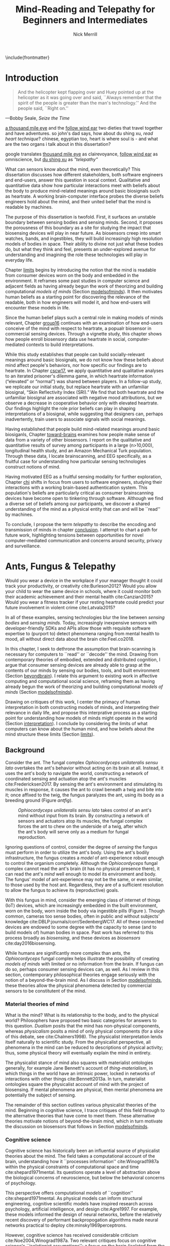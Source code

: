 :headers:
#+LATEX_CLASS: ucbthesis
#+Title: Mind-Reading and Telepathy for Beginners and Intermediates
#+Author: Nick Merrill
#+HTML_HEAD: <link rel="stylesheet" type="text/css" href="ext/style1.css" />
#+OPTIONS: toc:nil
#+LATEX_HEADER: \usepackage[backend=bibtex]{biblatex}
#+LATEX_HEADER: \addbibresource{refs.bib}
#+LATEX_HEADER: \usepackage{caption}
#+LATEX_HEADER: \usepackage{subcaption}
#+LATEX_HEADER: \hyphenation{mar-gin-al-ia}
#+LATEX_HEADER: \input{title}
:end:

\include{frontmatter}
\pagestyle{headings}

* Introduction

#+BEGIN_QUOTE
And the helicopter kept flapping over and Huey pointed up at the helicopter as
it was going over and said, ``Always remember that the spirit of the people is
greater than the man's technology.'' And the people said, ``Right on.''
#+END_QUOTE

---Bobby Seale, /Seize the Time/
# : The Story of the Black Panther Party and Huey P. Newton/

# 千里眼/千里眼/qiān lǐ yǎn --> "thousand mile eye" https://en.wikipedia.org/wiki/Qianliyan
# 順風耳/顺风耳/shùn fēng ěr --> "favorable wind ear" https://en.wikipedia.org/wiki/Shunfeng%27er

# According to the wikipedia pages, they are first mentioned in this classic Chinese novel "Journey to the West" that every Chinese kid would have read.

# 讀心術/读心术/dú xīn shù --> "read heart technique" no wikipedia page; the wikipedia page for telepathy actually points to a different term 心灵感应: https://zh.wikipedia.org/wiki/%E5%BF%83%E7%81%B5%E6%84%9F%E5%BA%94

_a thousand mile eye_ and the _follow wind ear_ two dieties that travel together and have adventures.
so john's dad says, how about du shing xu, /read heart technique/?
chinese, egyptian too, heart is where soul is - and what are the two organs i talk about in this dissertation?

google translates _thousand mile eye_ as clairevoyance, _follow wind ear_ as omniscience,
but _du shing xu_ as /"telepathy"/

# vs mind-reading? semantically meaningful? I don't want to be about semantics
# aobut process of invention as a socially situated process with socially
# situated consequences ;) for ppl, esp the vulnerable



# _TODO Sensors are everywhere. Some examples_.

# _TODO Thinking of these devices, and thinking of their challenges to your security and privacy, what specifically are you afraid about?_
# _This dissertation raises /the contents of the mind/ as a concern for cybersecurity and privacy._

What can sensors know about the mind, even theoretically? This dissertation
discusses how different stakeholders, both software engineers and end-users,
answer this question in socal context. Qualitative and quantitative data show
how particular interactions meet with beliefs about the body to produce
mind-related meanings around basic biosignals such as heartrate. A working
brain-computer interface probes the diverse beliefs engineers hold about the
mind, and their united belief that the mind is readable by machines.

The purpose of this dissertation is twofold. First, it surfaces an unstable
boundary between sensing bodies and sensing minds. Second, it proposes the
porousness of this boundary as a site for studying the impact that biosensing
devices will play in near future. As biosensors creep into smart watches, bands,
and ingestibles, they will build increasingly high resolution models of bodies
in space. Their ability to divine not just what these bodies do, but what they
think and feel, presents an under-explored avenue for understanding and
imagining the role these technologies will play in everyday life.

Chapter [[limits]] begins by introducing the notion that the mind is readable from
consumer devices worn on the body and embedded in the environment. It reframes
some past studies in computer science and adjacent fields as having already
begun the work of theorizing and building computational /models of minds/
(Section [[modelsofminds]]). It then motivates human beliefs as a starting point for
discovering the relevance of the readable, both in how engineers will model it,
and how end-users will encounter these models in life.

Since the human belief plays such a central role in making models of minds
relevant, Chapter [[group16]] continues with an examination of how end-users
conceive of the mind with respect to heartrate, a popualr biosensor in
commercial sensing devices. Through a vignette study, this chapter shows how
people enroll biosensory data use heartrate in social, computer-mediated
contexts to build interpretations.

While this study establishes that people can build socially-relevant meanings
around basic biosignals, we do not know how these beliefs about mind affect
people's behaviors, nor how specific our findings are to heartrate. In Chapter
[[cscw17]], we apply quantitative and qualitative analyses to an iterated prisoner's
dilemma game, in which heartrate information (“elevated” or “normal”) was shared
between players. In a follow-up study, we replicate our initial study, but
replace heartrate with an unfamiliar biosignal, “Skin Reflectivity Index (SRI).”
We find that both heartrate and the unfamiliar biosignal are associated with
negative mood attributions, but we observe a decrease in cooperative behavior
only with elevated heartrate. Our findings highlight the role prior beliefs can
play in shaping interpretations of a biosignal, while suggesting that designers
can, perhaps inadvertently, train users to associate signals with social
meanings.

Having established that people build mind-related meanings around basic
biosiganls, Chapter [[toward-brains]] examines how people make sense of data from a
variety of other biosensors. I report on the qualitative and quantitative
results of survey among participants in a large (n>10,000), longitudinal health
study, and an Amazon Mechanical Turk population. Through these data, I locate
brainscanning, and EEG specifically, as a fruitful case for understanding how
particular sensing technologies construct notions of mind.

Having motivated EEG as a fruitful sensing modality for further exploration,
Chapter [[chi]] shifts in focus from users to software engineers, studying their
interactions with a working brain-based authentication system. This population's
beliefs are particularly critical as consumer brainscanning devices have become
open to tinkering through software. Although we find a diverse set of beliefs
among our participants, we discover a shared understanding of the mind as a
physical entity that can and will be ``read'' by machines.

# Chapter [[cscw]] dives deeper into data from the prior chapter, revealing our
# participants’ beliefs about the nature of the self as it relates to the brain. I
# find that the software engineers in our study hold complex notions of self
# involving multiple material contingencies over time, which existing
# authentication systems do not capture. I discuss the relationship between
# participants' beliefs of self and the mind, using this dissonance to understand
# how beliefs may structure and inform technical practice. We find that the
# software

To conclude, I propose the term /telepathy/ to describe the encoding and
transmission of minds in chapter [[conclusion]]. I attempt to chart a path for
future work, highlighting tensions between opportunities for novel
computer-mediated communication and concerns around security, privacy and
surveillance.

* Ants, Fungus & Telepathy
<<limits>>

#
# Spicy mood intro
#

Would you wear a device in the workplace if your manager thought it could track your
productivity, or creativity cite:Burleson2012? Would you allow your child to wear the same
device in schools, where it could monitor both their academic achievement and
their mental health cite:Canzian2015? Would you wear a fitness tracker if your
resting heartrate could predict your future involvement in violent crime cite:Latvala2015?

In all of these examples, sensing technologies blur the line between /sensing
bodies/ and /sensing minds/. Today, increasingly inexpensive sensors with
developer-friendly SDKs and APIs allow those with requisite software expertise
to (purport to) detect phenomena ranging from mental health to mood, all without
direct data about the brain cite:Feel.co2018.
# Given the general encroachment of biosensing in everyday life, this paper asks:
# If these devices can build models of our bodies, can they too build /models of
# our minds/?

#
# Description of paper & forward references
#

In this chapter, I seek to dethrone the assumption that brain-scanning is
necessary for computers to ``read'' or ``decode'' the mind. Drawing from
contemporary theories of embodied, extended and distributed cognition, I argue
that consumer sensing devices are already able to grasp at the contents of our
minds by sensing our bodies, tools, and built environment (Section [[beyondbrain]]).
I relate this argument to existing work in affective computing and computational
social science, reframing them as having already begun the work of theorizing
and building computational /models of minds/ (Section [[modelsofminds]]).

Drawing on critiques of this work, I center the primacy of human interpretation
in both constructing models of minds, and interpreting their relevance in daily
life, and propose this interprative process as a starting point for
understanding how models of minds might operate in the world (Section
[[interpretation]]). I conclude by considering the limits of what computers can know
about the human mind, and how beliefs about the mind structure these limits
(Section [[limits]]). 

** Background
<<beyondbrain>>

Consider the ant. The fungal complex /Ophiocordyceps unilateralis sensu lato/
overtakes the ant's behavior without acting on its brain at all. Instead,
it uses the ant's body to navigate the world, constructing a network of coordinated
sensing and actuation atop the ant's muscles cite:Fredericksen2017. By sensing the ant's environment
and stimulating its muscles in response, it causes the ant to crawl beneath a twig and bite into it;
once affixed to the twig, the fungus paralyzes the ant, using its body as a breeding ground (Figure [[antfig]]).

#+CAPTION: /Ophiocordyceps unilateralis sensu lato/ takes control of an ant's mind without input from its brain. By constructing a network of sensors and actuators atop its muscles, the fungal complex forces the ant to chew on the underside of a twig, after which the ant's body will serve only as a medium for fungal reproduction.
#+NAME: antfig
[[./figures/just-ant.jpg]]


Ignoring questions of control, consider the degree of /sensing/ the fungus must
perform in order to utilize the ant's body. Using the ant's
bodily infrastructure, the fungus creates a /model/ of ant-experience robust enough to
control the organism completely. Although the /Ophiocordyceps/ fungal
complex cannot read the ant's brain (it has no physical presence there), it can
read the ant's /mind/ well enough to model its environment and body. The
fungus' model of ant-experience may not be the same, or even similar, to those
used by the host ant. Regardless, they are of a sufficient resolution to allow
the fungus to achieve its (reproductive) goals.

With this fungus in mind, consider the emerging class of internet of things
(IoT) devices, which are increasingly embedded in the built environment, worn on
the body, worn inside the body via ingestible pills (Figure \ref{fig:wearable}).
Though common, cameras too sense bodies, often in public and without subjects'
knowledge cite:DBLP:journals/corr/SedenbergWC17. All of these 
connected devices are endowed to some degree with the capacity to sense (and to
build models of) human bodies in space. Past work has referred to this process broadly
as /biosensing/, and these devices as /biosensors/ cite:day2016biosensing.

While humans are significantly more complex than ants, the /Ophiocordyceps/
fungal complex helps illustrate the possibility of creating /models of minds/
with limited or no information from the brain. If fungus can do so, perhaps
consumer sensing devices can, as well. As I review in this section, contemporary
philosophical theories engage seriously with the notion of a beyond-the-brain
mind. As I discuss in Section [[modelsofminds]], these theories allow the physical
phenomena detected by commercial sensors to be constitutent of the mind.

*** Material theories of mind

#+BEGIN_EXPORT latex
\begin{figure*}[t!]
    \centering
    \begin{subfigure}[t]{0.5\textwidth}
        \centering
        \includegraphics[width=0.95\textwidth]{figures/mandible.png}
    \end{subfigure}%
    \begin{subfigure}[t]{0.5\textwidth}
        \centering
        \includegraphics[width=0.95\textwidth]{figures/wearables.jpg}
    \end{subfigure}
    \caption{On the left, fungal filaments surround an ant's mandible muscle \cite{Fredericksen2017}. On the right, commercial sensing devices decorate the wrists of an enthusiastic self-tracker \cite{Doctrow2014}.}
  \label{fig:wearable}
\end{figure*}
#+END_EXPORT



What is the mind? What is its relationship to the body, and to the physical
world? Philosophers have proposed two basic categories for answers to this
question. /Dualism/ posits that the mind has non-physical components, whereas
/physicalism/ posits a mind of only physical components (for a slice of this
debate, see cite:Chalmers1998). The physicalist interpretation lends itself
naturally to scientific study. From the physicalist perspective, all phenomena
in the mind can be reduced to descriptions of physical activity; thus, some
physical theory will eventually explain the mind in entirety.

The physicalist stance of mind also squares with materialist ontologies
generally, for example Jane Bennett's account of /thing-materialism/, in which
things in the world have an intrinsic power, locked in networks of interactions
with other things cite:Bennett2013a. In turn, materialist ontologies square the
physicalist account of mind with the project of biosensing. If mental phenomena
are physical, then mental phenomena are potentially the subject of sensing.

The remainder of this section outlines various physicalist theories of the mind.
Beginning in cognitive science, I trace critiques of this field through to the
alternative theories that have come to meet them. These alternative theories
motivate notions of beyond-the-brain mind, which in turn motivate the discussion
on biosensors that follows in Section [[modelsofminds]].

*** Cognitive science

Cognitive science has historically been an influential source of physicalist
theories about the mind. The field takes a computational account of the brain,
understanding how it ``processes information'' cite:Winograd1987a within the
physical constraints of computational space and time cite:shepard1971mental. Its
questions operate a level of abstraction above the biological concerns of
neuroscience, but below the behavioral concerns of psychology. 

This perspective offers computational /models/ of ``cognition''
cite:shepard1971mental. As physical models can inform structural engineering,
cognitive scientific models have inspired research across psychology, artificial
intelligence, and design cite:Agre1997. For example, these models informed the
design of neural networks, before the relatively recent discovery of performant
backpropogation algorithms made neural networks practical to deploy
cite:minsky1969perceptrons.

However, cognitive science has received considerable criticism
cite:Noe2004,Winograd1987a. Two relevant critiques focus on
cognitive science's ``isolationist assumptions'': a focus on the brain (isolated
from the body), and a focus on the individual (isolated from social context, and
from the environment). The following sections review major responses to
these critiques: embodied cognition, distributed cognition, and extended
cognition. These theories return later as I discuss prior work in affective
computing and computational social science.

*** Embodied cognition

Cognitive science's isolation of the brain rests on the belief that the brain is
strictly equivalent to the mind. This assumption has encountered two primary
critiques. First, the dichotomy between the brain and body is
unstable; neurons occur body-wide, running directly to the brain, such that it
is difficult to evaluate the role of cerebral neural activity in the functions
of mind irrespective of non-cerebral neural activity. Second, to quote Noë and
Thompson (2004), ``The exact way organisms are embodied simultaneously
constrains and prescribes certain interactions within the environment.''
cite:Noe2004. In other words, mind is manifested as it is due to the physical
conditions of the body.

These critiques gave rise to the /Embodiment thesis/: that an agent's
beyond-the-brain body plays a causal role in that agent's cognitive processing.
For example, Noë and O'Regan's analysis of vision recasts the ``visual
processing'' of cognitive science, in which internal representations are built
and manipulated within the brain, to an active, embodied process, in which the
world is not simply waiting to be seen, but actively providing its own
representations; the body and brain must meet through an active process of
co-adaptation cite:ORegan2001a. In its account of vision as an active process of
co-construction, this analysis shares with some work in feminist epistemology,
e.g. cite:Haraway1988b.

*** Extended and distributed cognition


While the embodiment thesis prods at the causal relationship between mind and
the physical conditions of the body, it glosses over the relationship between
these bodies and the world in which they are situated. In response, Clark and
Chalmer's /extended cognition/ thesis argues that the environment at large can be
considered as part of the mind; that
``technological resources such as pens, paper, and personal computers are now so
deeply integrated into our everyday lives that we couldn’t accomplish many of
our cognitive goals and purposes without them'' cite:Clark1998.

This theory does not stop at tools in describing a mind beyond the
body. Broadly, extended cognition refocuses the brain away from the individual
body, and toward the ``active role of the environment in shaping cognition''
cite:Clark1998. This theory paved the way toward a socially-extended cognition,
or ``distributed cognition,'' as described in Hutchins' (1995) ethnography of
sailors on a naval vessel cite:hutchins1995cognition. In his analysis, multiple
individuals, and the material environment play constituent roles in cognition,
manifesting a mind that is distributed across multiple human and non-human
actors.

# Though I do not cover activity theory in depth here, suffice to say the theory
# covers many of the same topics, though its intellectual history was quite remote
# from the other theories mentioned (having "grown up" in the USSR). for a review,
# see _review_.

In addressing some critiques levied against cognitive science,
the theories in this section make various cases for a mind that
extends beyond the confines of the brain, and even beyond the confines of the
body. The following section argues these theories (unwittingly) make the mind
amenable to modeling via sensors that are worn or embedded in the environment,
and that past research has (also unwittingly) already begun to sense the mind
from beyond the brain.

** Models of minds
<<modelsofminds>>

# Embodied cognition focuses on the
# body's role in cognition, where extended and distributed cognition theorize
# cognition as a process distributed across human and non-human actors. 
The theories outlined in the previous section all propose that the mind is
physically instantiated in the material world. They differ only in /where/ this
mind is said to exist, and where it does its work. Using these theories, this
section argues that prior work in ubiquitous computing has already attempted to
sense aspects of mind from beyond-the-brain bodies.

To assist in this analysis, I propose term /models of minds/. This term borrows
from autism research's /theory of mind/, which refers to the (human) ability to
reason about mental states cite:Baron-Cohen1995. By substituting the word
``theory'' with the word ``model,'' I emphasize formal or algorithmic
representations. By then turning this singular ``model of mind'' into a plural
/models of minds/, I highlight the intrinsic contestability of the algorithms
that build them, the beliefs that underlie their construction, and the diversity
of minds in the world to model. The term aims to cast a subtle doubt on models
that appear too simple, or which (cl)aim to generalize too broadly.

In the remainder of this section, I read two strands of existing work through
different accounts of mind: affective computing through embodied cognition, and
computational social science through distributed and embodied cognition. I argue
that these theories make these two fields able to claim that they sense the
ground truth of mental phenomena. Thus, I argue that these fields have already
begun the work of building models of minds using data from the
beyond-the-brain-body.
# TODO By reviewing critiques of these two fields,
# I motivate a discussion of human (rather than machine) interpretation in the
# following section.

*** Affective computing

Affective computing, pioneered by Rosalind Picard at the MIT Media Lab, seeks to
use sensors to measure a users' affect, modeling their emotions in order to
improve their interaction with machines. cite:Picard1997a. In this program,
affective computing is concerned with mind reading in the sense that people
perform it: the construction of a ``theory of mind'' cite:Baron-Cohen1995.

Relevant to our discussion, affective computing frames affect as bodily states,
relating the field to embodied cognition; however, affective computing extends
these claims further, positing that wearable sensors can measure, encode, and
transmit emotions through their sensing of bodily states cite:Healey2014.
Although work in affective computing does not generally make explicit references
to embodied cognition, it typically seeks to detect emotion via bodily
phenomena, and does not consider these phenomena to be proxies from real
emotions, indicating a general view of emotions as embodied primarily
cite:Healey2014. Two commercial examples of such sensing come directly from work
in Rosalind Picard's research group. The Empatica wristband senses electrodermal
activity, with the aim of correlating these data to emotional states
cite:Garbarino2015. This wristband has gone on to inspire cheaper consumer
alternatives, such as the Feel cite:Feel.co2018. Also from Picard's lab,
Affectiva classifies emotions from facial expressions, as detected through a
camera. Their infrastructure works through a webcam, providing what they term
``Emotion as a Service'' cite:AffectivaInc.2016.

In both of these examples, the body that is being sensed. Are these bodily
phenomena correlates of emotions, or constiutent of them? Though affective
computing work does not cite the embodied cognition explicitly, this theory
allows the claim that affective computing devices are sensing emotions directly.
That is, embodied cognition allows the claim that sensors to capture ground
truth of emotions rather than correlates. In the next section, we will see how
distributed and extended cognition allow claims that past work has sensed the
mind from beyond the body.

*** Computational social science

In this section, I argue that distributed and extended cognition allow past work
in computational social science to claim that these sensors can detect the
ground truth of mental phenomena. Past work in computational social science has
used mobile sensors as source of data about human interaction, efforts that
predate both commercial IoT devices and the general ubiquity of smartphones in
the global north. One early example is Sandy Pentland's sociometer, an
internet-connected necklace outfitted with a variety of sensors
cite:OlguinOlguin2009. In contrast to Picard's affective measurements from
single users, Pentland's work measures phenomena distributed across multiple
individuals.

The Social fMRI provides a seminal example. A distributed, multimodal sensing
infrastructure, implemented via mobile phones over more than a year, aimed at
sensing ``how things spread in [a] community, such as ideas, decisions, mood, or
the seasonal flu'' cite:Aharony2011. In this frame, both ``ideas'' and ``the
flu'' are equated as properties not of individuals, but of communities and relationships.
The Social fMRI study spawned numerous, similar projects, including one
explicitly aimed at detecting ``happiness'' cite:Bogomolov2013 or ``creativity''
cite:Burleson2012, and, relevant to our discussion, one that aimed to diagnose
depression from mobile phone traces cite:Canzian2015. In this study,
longitudinal GPS traces were correlated with answers on questionnaires via
machine learning and related statistical techniques.

# Distributed cognition explicitly provides a framework within which these
# multi-individual measures are not correlated with phenomena of the mind (e.g.,
# ideas, decisions), but rather pertain to their ground truth. 
As embodied cognition allows affective computing to present bodily phenomena as
constituent of emotions, distributed and extended cognition allow this work to
present extrabodily and multi-individual phenomena as constituent of mental
states. If one believes depression to be an embodied phenomenon then the phone
could be said to sense depression's bodily correlates. However, if one believes
depression to be an extended phenomenon, then the cellphone could in fact be /a
constituent of the depression itself/, to report the ground truth of depression.
Distributed and extended cognition are instructive in understanding how
technical artifacts might seek the ground truth of phenomena relating to the
mind, such that models can be said to be (in)accurate.

In the next section, I review critiques of the work discussed above. I use these
critiques to center the role of human interpretation in building models of minds
and in making them legible in the course of life, setting up a discussion in
Section [[limits]] about how the limits within which models of mind might be created
and understood.

# TODO Mind reading and telepathy occur here through the interaction of
# human beliefs and material configurations.

# I discuss the centrality of human intepretation in the following section.
# _Explain how computational social science is *actually* telepathy --- implicitly uses distributed cognition to understand mental phenomena like stress, anxiety, depression etc_.
# _Aided by infrastructures of machine learning that require large, multi-subject corpora, finding relational and longitudinal dependencies in the dataset_.
# perhaps affective computing hits this spec as well ^

** Centrality of interpretation
<<interpretation>>

Today, the world of computational social science has informed the commercial
world of targeted advertisements; affective computing has begun to creep into
our lived experience, with consumer devices that purport to continuously measure
emotions cite:Feel.co2018. The research programs in ubiquitous computing (or
/ubicomp/) discussed in the prior section have shifted from proximate future
cite:Bell2007 to our lived present.

However, their legacy lives on. Computational social science, for example,
relied heavily on top-down maps (the Social fMRI event included a figure with an
eye looking downward). This top-down purview of the scientist eschewed
potential concerns around individual privacy, a legacy that continues to produce
struggles in IoT. Consider the contemporary example of Uber's employees-only
``god view,'' which makes visible the location and movements of all users and
drivers cite:Nunberg2014. The persistence of top-down perspective in modern work
gestures broadly to the ways beliefs and assumptions can be fed forward from
academic studies into commercial products, becoming ensconced in technical
artifacts.

Given the ongoing relevance of these research programs in our emerging world of
pervasive biosensing, this section reviews some of the most pointed critiques
these fields have encountered. These critiques center the role of human
interpretation in making models of minds buildable (by engineers) and legible
(to end-users) in the course of life. In supporting this perspective, I review
past work on how people bring signals from the body to bear on the mind.

# This section sets up a discussion in Section [[limits]] about how the limits
# within which models of mind might be created and understood.

*** The epistemology of Ubicomp

Ubicomp has received a variety of critiques, particularly in its attempts to
classify or detect mental phenomena. First, these studies have tended to frame
mental states as definite entities for which a single ground truth exists.
Boehner et al cite:Boehner2007b propose an alternative: emotions as
co-constructed, performed socially, and understood only in collaboration with
other socially-experiencing subjects. An account of socially situated emotions
has received some limited uptake within affective computing cite:Parkinson2015.
However, these theories still pre-categorize emotions, obscuring phenomena at
the borders of these categories cite:Boehner2007b. This critique effectively
posits that beliefs about the mind limit what phenomena can be modeled or
sensed.

Second, neither field has substantively engaged with the question of how
algorithms and devices that seek to detect emotion may affect the way emotion is
experienced or performed. Past work strongly indicates that feedback about
emotional experience may alter the way emotions are experienced
cite:Snyder2015a, and that context may radically alter the way these models are
understood cite:Merrill2017. In this critique, beliefs about the mind strongly
inform, and therefore limit, what can be /understood/ about the mind from a
given model.

*** Bringing signals from the body to bear on the mind

If beliefs about the mind structure interpretations of biosensory data, then how
do these interpretations come to be about the mind? I argue that the meaning of
biosignals are shaped by prior beliefs about the body, as well the suggestion
provided by particular social contexts
cite:Merrill2017,Ali2014a,Snyder2015a. Through past work, I outline how the
suggestion provided by particular sensing devices can meet with pre-existing
beliefs about the body, producing socially-relevant interpretations regarding
the mind.


In Ali et al (2014), undergraduates in neuroscience believed a ``scanner'' (in
reality, a perm machine from a hair salon, painted gray) could read their
thoughts in some detail, even after the researchers told them explicitly that
such technology is not (yet) possible cite:Ali2014a. The authors suggest that
this indicates people have some intrinsic faith in brainscanning, perhaps due to
``neurohype'' in popular media. Another way of interpreting this finding,
however, is that /biosensing systems/ offer a particular sort of suggestion, or
sort of white lab-coat effect of their own, which interacts with social context
to produce specific interpretations. This latter proposal is suggested by
cite:Snyder2015a, in which the /Moodlight/ is able to make people feel relaxed,
simply by suggesting that the person is relaxed already. From the user's
perspective, either that the machine ``knows better'' than they do, or that
people fill in the gaps in their ability to introspect using the machine's
suggestions. This interpretation is also suggested by cite:Bergstrom2011, in
which the amount of time people were talking in a group conversation was
displayed visually on a table. This study finds that people are willing to
believe some distortion, but only to a point. Interfaces provide suggestions,
which end users may accept even when they conflict with what users feel to be
true.


However, suggestibility does not entirely account for why people build
interpretations about the mind from sensor data. People bring beliefs to the
table as well, which structure what they are willing to accept. For example, the
results observed in cite:Ali2014a had something to do with the fact that the
machine was scanning the brain; if it had been taking a saliva sample, for
example, subjects may not have been as likely to believe it could detect their
thoughts. In other words, beliefs about what biosensing devices can capture
about the mind are a product both of the suggestion provided by particular
interfaces, and their pre-existing beliefs about the body, and the relationship
between the body and phenomena in the mind. These beliefs may vary with culture,
as well. We have no particular reason to think they are any more universal than,
e.g. the perception of color cite:Regier2009.

The central role that beliefs about the body play are re-enforced by studies on
ubiquitous heartrate sharing. Heartrate sensors have been among the first
physiological sensors to be widely embedded in consumer devices, usually in
smartwatches or earbuds. Slovák (2012)'s foundational study on heartrate sharing
cite:Slovak2012 revealed that beliefs about heartrate can take on meanings that
relate intrinsically to the presumed meaning of hearts and heartrate. In
cite:Merrill2017, we found that an elevated heartrate signal correlated with
reduced cooperation in an iterated trust game, where elevated ``SRI'' (a
fictitious biosignal) did not. These studies indicate that beliefs about the
body, originating either from media, or embodied experience, have some effect in
suggesting possible meanings for biosignals in social context.

*** How minds are made and modeled

The case of affective computing in relation to embodied cognition, or of
computational social science in relation to distributed and extended cognition,
illustrate how beliefs about the mind inform, shape and structure the claims
that technical practitioners make about the artifacts they design. Although
these projects did not explicitly cite philosophical progenitors, their shared
perspectives on the mind afforded their success in detecting phenomena such as
emotion or mental health.

Given the lasting impact of not just these research programs, but the
perspectives they embed, it is critical to review the perspectives of these
programs and their antecedents. The perspectives of engineers are relevant to
understanding what they build, and why. Some past work has looked at engineers
beliefs with respect to sensing devices. For example, Sample's work on
neuroengineers cite:Sample2016 and Merrill et al's work on software engineers
cite:Merrill2018 have examined engineers' complex and heterogeneous beliefs
about the mind and body.

Opposite the beliefs of engineers, users' beliefs about the mind, formal or
informal, also inform, shape and structure what users believe, or are willing to
believe. To quote Dawn Nafus as she described her early studies in biosensing,
``figuring out whether a consumer market for biosensors was even thinkable had
everything to do with whether the data they produced cohered with a cultural and
social imaginary, such that users stood a chance of making sense of them''
cite:nafus2016quantified.


** Conclusion

In this chapter, I reviewed how beliefs in such theories (formal or informal)
play a critical role in defining how models of minds are built, and how they are
understood as relevant in the course of life. While we will return to the
question of how models of minds are built in Chapter [[chi]], the following chapter
will look at how end-users interpret models of minds in social context. The two
studies described there will demonstrate how people use basic biosignals in
computer-mediated contexts to build interpretations relating to the minds of
others.

* Reading mind from heartrate
<<group16>>

The previous chapter argues that human interpretations are central to the study
of how models of minds might operate in the course of life. Building on this
argument, the present chapter seeks to uncover what users believe basic
biosensors can capture about the minds of others. Through a vignette experiment
and a mixed-methods experimental study, this chapter show how people use
biosensory data (heartrate) in social, computer-mediated contexts to build
interpretations relating to the minds of others.

** Background

As of 2016, several apps allow users to share their heartrate with their
friends, leading some cite:McNell2015 to wonder why anyone would anyone want to do such a
thing. In fact, heartrate is a potentially rich signal for designers. The
meaning of a heartrate in any given context is at once socially informative 
cite:Frey2016a,Slovak2012
and highly ambiguous 
cite:Merrill2010a.

After all, heartrate is not just some number. The sense of one’s heartbeat is an
integral feature of the human experience, and people’s associations with it
range from intimacy cite:Janssen2010 to anxiety cite:Decaria1974 to sexual
arousal cite:Valins1966. Many heartrate sharing applications rely on these
associations, asking users to ascribe contextual meanings to heartrate
cite:Kastrenakes2014,Slovak2012, often with the aim of increasing intimacy
cite:Janssen2010. The advertising copy for Cardiogr.am, one smartwatch app, reads,

#+BEGIN_QUOTE
Your heart beats 102,000 times per day, and it reacts to everything that happens
in your life—what you're eating, how you exercise, a stressful moment, or a
happy memory. What's your heart telling you?
#+END_QUOTE

These applications, along with many others, rely on the fact
that people will imbue their heartrate data with emotional, and highly
contextual interpretations. Given the relatively large number of wearables with
embedded heartrate monitors (watches, bands, even earbuds) cite:Stables2016, it
is unsurprising that designers are looking beyond fitness and health for ways to
increase user engagement with these devices. However, it is not clear how
individuals will interpret a shared biosignal (e.g. heartrate) in different
contexts of social interaction.

This chapter examines what heartrate can mean as a computer-mediated cue, and
how interpretations of heartrate affect social attitudes and social behavior as
people assign meanings to these signals relevant to the mind (emotion, mood,
trust).

First, we use a vignette experiment to investigate how individuals make social
interpretations about a rudimentary biosignal (heartrate) in conditions of
uncertainty, focusing on dyadic interactions between acquaintances. Dyadic
relations, which are present in all groups, function as a fundamental starting
point for understanding interpersonal collaboration and group interactions
cite:Cheshire2010. We describe the quantitative and qualitative results of a
randomized vignette experiment in which subjects make assessments about an
acquaintance based on an imagined scenario that included shared heartrate
information. We examine two contexts in this study: an uncertain,
non-adversarial context and an uncertain, adversarial context. These two
contexts, differing only by a few words, ask participants to imagine they are
meeting someone "for a movie" (non-adversarial) or "to discuss a legal dispute”
(adversarial).

We find that a high heartrate transmits negative cues about mood in both
contexts of interaction, but that these cues do not appear to impact assessments
of trustworthiness, reliability or dependability. Counter to our initial
predictions, we find that normal (rather than elevated) heartrate leads to
negative trust-related assessments, but only in the adversarial context. In
qualitative assessments of subjects’ attitudes and beliefs, we find that normal
heartrate in the adversarial condition conflicts with expectations about how the
participant believes the acquaintance should feel, signaling a lack of concern
or seriousness, which appears to lead individuals to view the acquaintance as
less trustworthy. In contrast, subjects in the non-adversarial context relate
elevated heartrate to empathy and identification rather than trustworthiness. We
also find a small number of subjects read different social interpretations onto
the heartrate signal, including a very small minority who did not infer any
relationship between the heartrate and the social situation.

*** Sharing sensor data

To date, most work on the contextual interpretation of sensor data has focused
on individual interpretation of individual data (c.f. quantified self). In
contrast, our work attempts to move toward an understanding of how biosignals
are interpreted in interpersonal interactions – the quantified social self. This
shift is motivated, in part, by an increasing number of consumer applications
that support sharing biosignals such as heartrate. Especially pertinent to our
study, it is not well understood what heartrate actually signals to another
person in a social interaction. How might the contextual, social interpretation
of another person's biosignals affect social interpretations of mood (e.g.,
anxiety, calmness), or attitudes about trustworthiness and dependability?

Goffman cite:Goffmann1959 (p 56) makes an important distinction between the cues
that we intend to give to others, and those that are “given off” unintentionally
through our numerous non-verbal actions and behaviors. We view physiological
signals such as heartrate as a form of non-verbal signaling that can “give off”
more information to others than the sender may desire cite:Howell2016. This type
of personal data revealed through discreet sensors paired with mobile
communication technologies has, until recently, been unavailable in most forms
of social interaction.

*** Sharing physiological data


Prior work interrogates the contextual interpretation of personal data from
certain kinds of sensors cite:Choe2011a,Consolvo2005, but physiological data has
received less attention, despite two crucial differences from sensors that
capture information such as location (e.g., GPS). First, biosensor data are
intrinsically ambiguous: whereas a GPS coordinate refers to one specific place,
heartrates do not have oneto-one mappings to physical activities or emotions.
Second, physiological phenomena vary from person to person; 60bpm could be high
or low depending on whose heartrate it is. A relatively large body of work has
looked at how the transmission of physiological data might play a role in
computermediated communication. One class of application has attempted to
explicitly encourage or discourage certain behavioral outcomes, making some
biosignals apparent such that the transmission of the data acts as a social cue
cite:Bergstrom2011. Another class of prototypes explores how signals might
affect feelings of intimacy, particularly between romantic partners
cite:Bell2003, and several applications focus on the transmission of heartrate
as a means to achieve this effect cite:Janssen2010,McNell2015.

*** Sharing heartrate

Heartrate has deep-rooted cultural significance in many societies, and
near-universal familiarity as a feature of our lived experiences. Building on
associations with intimacy and love, many heartrate sharing applications have
aimed to “enhance” social connectedness by fostering feelings of intimacy
cite:Janssen2010,hassibheartchat between people.

What heartrate means as a computer-mediated cue, however, is ambiguous, its
potential interpretations varying widely in different contexts
cite:Lotan2007,Slovak2012. Boehner et al (2007) argue for the intrinsic
ambiguity of sensor data as a resource in design, particularly in systems that
seek to use these data to express emotion cite:Boehner2007b. Many technology
probes corroborate this stance, relying on users to project socially contextual
meanings around a transmitted heartrate. Consequently, more recent work has
challenged the notion that the social consequences of transmitting physiological
data will always result in increased trust and intimacy. There remains little
work, however, on how the potential ambiguity of a heartrate signal is resolved
in social conditions of risk and uncertainty.

** Vignette experiment

This section describes the quantitative and qualitative results of a randomized
vignette experiment in which subjects were asked to make assessments about an
acquaintance based on an imagined scenario that included shared heartrate
information. We compare the results of this experiment in adversarial and
non-adversarial contexts of interaction. We find that elevated heartrate
transmits cues about mood in both contexts, but that these cues do not appear to
impact assessments of trustworthiness, reliability and dependability. Counter to
our expectations, we find that normal (rather than elevated) heartrate leads to
negative trust-related assessments, but only in an adversarial context. Our
qualitative analysis points to the role of social expectations in shaping
contextual interpretations of heartrate, and reveals individual differences in
the way interpretations are constructed. We unpack some of the ways that social
meanings can arise from biosensor data, and discuss considerations for those
designing interactions with wearables.

Compared to social interpretations of physiological signals, interpretations of
one’s own signals are slightly better-understood from empirical research.
Individuals’ interpretations of their own heartrate have received particular
attention (see cite:Parkinson1985 for a review). Studies have generally revealed
that, when individuals believe that their heartrate is elevated, they sometimes
believe their mood and emotions to be more negative cite:Young1982a.

If lay interpretations of one’s own heartrate can yield negative
self-interpretations, sharing heartrate information could also yield negative
effects on mood and trustworthiness, particularly during uncertain interactions
where something is at stake (such as time, money, or other valued resources). To
investigate, we use a mixed-methods approach combining quantitative and
qualitative analyses of a survey-based vignette experiment.

*** Hypotheses

Based on aforementioned studies of individual's negative emotional
interpretation of their own heartrate, we believe that this negative valence
will be mirrored in people’s interpretations of the heartrates of others in
uncertain situations. Our investigation begins with two key predictions about
negative assessments of one’s partner in an uncertain social situation. We test
both hypotheses in two different contexts of interaction (adversarial and
non-adversarial) to understand how the context of risk and uncertainty affects
social interpretations of heartrate.

# Heartrate and Mood
Past work indicates that people tend to make negative inferences about mood and
emotion from elevated heartrates cite:Decaria1974,Gu2012,Young1982. As such, our
first hypothesis predicts that participants will adjust their attitudes about
the mood of their partner when their partner’s heartrate is elevated, as opposed
to normal: Hypothesis 1: When individuals believe that their partner has an
elevated heartrate in an uncertain social interaction, they will report their
partner as being (1a), less calm (1b), more emotional (1c), and more easily
upset (1d), compared to those who believe that their partner has a normal
heartrate.

# Heartrate and Trustworthiness

Where Hypothesis 1 predicts that individuals will make negative assessments
about an acquaintance’s mood based on elevated heartrate, our second hypothesis
predicts that individuals will make negative assessments about dispositions to
behave in a reliable, dependable and trustworthy manner. Thus, both hypotheses
stem from the same base assumption that, all things being equal, elevated
heartrate has a primarily negative connotation with attitudes and behaviors of
another person. Hypothesis 2: When individuals believe that their partner has an
elevated heartrate in an uncertain social interaction, they will make negative
assessments about the partner’s trustworthiness (2a), reliability (2b), and
dependability (2c), compared to those who believe that their partner has a
normal heartrate.

*** Methods

To test our hypotheses, we conducted a survey-based vignette experiment.
Vignette studies involve short descriptions of a scenario, designed to elucidate
opinions, attitudes, and beliefs about that particular situation cite:Jenkins2010.

In this vignette study, we compare two different contexts of interaction. We do
not create separate hypotheses for the two different contexts; rather, we are
interested in comparing and contrasting the two different contexts to see how
they might interact with social interpretations of heartrate. We provide our
participants with either an adversarial or a non-adversarial social context. In
the adversarial scenario, the participant is waiting to meet an acquaintance
about a legal dispute. In the non-adversarial scenario, the participant is
waiting at a movie theater for an acquaintance so that they can see a film
together.

In all scenarios, the acquaintance sends a message via smartphone indicating
that he or she is running late due to slow traffic. The person who is waiting
does not know if the acquaintance will make it on time or not, or whether the
acquaintance is being honest about their tardiness. Within each context, we
manipulate a small piece of information about the heartrate of the acquaintance:
We tell the participant that the heartrate of the acquaintance has been shared
by the acquaintances’ smartphone and it is either elevated or normal.

# Sample
Our sample was undergraduate students recruited from the population of a large,
public university on the West Coast of the U.S. Potential participants were
asked to participate in a short online survey, and they did not know the nature
of the questions or the topic of the study in advance. All participants were
paid a $5 Amazon gift card. One hundred and three participants (103) completed
the experiment survey instrument. The pool was weighted toward women; in our
sample, 65% were women and 34% are male, and 2% (2 subjects) did not identify
with either gender. With random assignment, the same overall gender split was
maintained across conditions. The mean age of participants was 23.

# Vignettes
Each participant in the study saw only one of the four possible vignettes. After
the vignette, the survey included free response questions about subjects'
reactions to and interpretations of the situation described in the vignette, as
well as 7-point Likert scale questions (Strongly Agree to Strongly Disagree) in
which subjects evaluated the other person's disposition (“This person is
emotional”, “This person is anxious”, “This person is easily upset”, and “This
person is calm”). In addition, we asked participants to indicate whether the
other person was “trustworthy,” “reliable,” and “dependable” using the same 7-
point agreement scale.

There are two contexts of interaction (adversarial and nonadversarial) and two
heartrate conditions (normal and elevated), creating four distinct vignettes
based on social context and heartrate (HR): adversarial elevated HR, adversarial
normal HR, non-adversarial elevated HR, and non-adversarial normal HR.
Participants were randomly assigned into one of the four conditions. We
manipulated these heartrate conditions by making a key wording change as
indicated in the two context vignettes below.

**** Non-Adversarial vignette:

#+BEGIN_QUOTE
You planned to meet your acquaintance for a movie at seven. It's 7:15, and
you're standing alone in front of the theater. Your phone buzzes, and you see a
message from this person that says, "I'm running late, traffic was really slow."
Through your smartphone, you are able to see this person's heartrate, which the
app designates as [normal / elevated]. It is currently 75 degrees and sunny.
Your movie starts at 7:20.
#+END_QUOTE

**** Adversarial vignette

#+BEGIN_QUOTE
You planned to meet your acquaintance at seven to discuss a difficult legal
dispute between the two of you. It's 7:15, and you're standing alone in front of
the meeting spot. Your phone buzzes, and you see a message from this person that
says, "I'm running late, traffic was really slow." Through your smartphone, you
are able to see this person's heartrate, which the app designates as [normal /
elevated]. It is currently 75 degrees and sunny.
#+END_QUOTE

** Quantitative results

We apply both quantitative and qualitative analyses to investigate our research
questions and hypotheses. The study is based around an experimental design, but
we also place significant emphasis on open-ended responses to better understand
participants’ thought processes, beliefs, and rationale for their choices in the
vignettes. Our first hypothesis predicts that individuals will make negative
attributions about the mood of the acquaintance in this uncertain situation when
they believe that the acquaintance has an elevated heartrate (compared to normal
heartrate). Given our four separate measures of mood, we conducted a
multivariate analysis of variance (MANOVA) to test the hypothesis that there are
one or more mean differences between the normal/elevated heartrate conditions,
and/or between the two contexts of interaction (nonadversarial and adversarial).

We found a strong, statistically significant effect and a medium practical
association between emotional attributions and heartrate condition, F (4, 96) =
32.89, p < .001; partial eta squared = .58. Turning to the individual outcomes,
we find that subjects’ perceptions of the acquaintance in the vignette’s
anxiety, his/her tendency to be easily upset, his/her tendency to be emotional,
and his/her lack of calmness were all significantly higher in the elevated
heartrate conditions when compared to the normal heartrate conditions (see
Figure [[fig:mood-attitude]]). We found no significant effect for the two contexts
of interaction, F (4, 96) = 1.072, p = .38, and no significant effect for the
context x heartrate condition interaction, F (4, 96) = 1.65, p = .17. In sum,
individuals significantly rate acquaintances with elevated heartrate as more
anxious, easily upset, and less calm than those with normal heartrates. In the
non-adversarial context, individuals did not rate the acquaintances as
significantly more emotional in the elevated condition compared to normal, but
this difference was statistically significant in the adversarial context.

The context of interaction (non-adversarial, adversarial) does not have any
effect on mood ratings. With clear statistical and practical significance for
the overall effect of mood attributions by heartrate condition in both contexts
of interaction, Hypothesis 1 is supported.

Our second hypothesis predicts that individuals will make negative assessments
about how certain they are regarding the acquaintances’ trustworthiness
characteristics when the individual has an elevated versus a normal heartrate.
We find a statistically and practically significant effect for the heartrate
conditions, F (3, 97) = 4.19, p < .01; partial eta squared = .12. However, we also
find statistically significant effects for both the context of interaction, F
(3, 97) = 2.82, p < .05, and the context x heartrate condition interaction, F
(3, 97) = 2.75, p < .05.

A closer inspection of the individual mean differences reveals that the means
for all three outcomes (reliability, dependability and trustworthiness) are all
lower in the normal condition compared to the elevated condition in the
adversarial context (see Figure [[fig:trust-attitude]]). This result is the opposite of what
Hypothesis 2 predicts. In the non-adversarial context, we find no statistically
significant differences in trust-related evaluations between heartrate
conditions. Thus, it is the interaction between the context and the heartrate
condition that explains the results: individuals rate acquaintances with normal
heartrates significantly lower in terms of trustworthiness, dependability and
reliability than those with higher heartrates—but only in the adversarial
condition.

Individuals do not rate acquaintances any differently on these three outcomes
between the heartrate conditions within the nonadversarial context. In fact, the
means for these outcomes are very similar across all conditions and contexts,
with the sole exception of the adversarial, normal condition. The mean
differences for the trust-related outcomes between the normal and the elevated
conditions within the adversarial context are all highly statistically
significant (p < .01) and highly practically significant: Cohen’s d = 1.1
(trustworthiness); 1.07 (dependability); 0.68 (reliability). Hypothesis 2 is
therefore not supported. However, the strong findings (statistically and
practically significant) in the opposite direction from our prediction warrant
further exploration in the qualitative results and discussion below.

** Qualitative results
Directly after the vignette, participants were asked four freeresponse questions
about their reactions to the situation described in the vignette: 1) How do you
react to this message, 2) What makes you react this way, 3) What is the ideal
outcome of this situation, and 4) What is the worst possible outcome of this
situation? The open-field responses were coded into two broad, non-overlapping
categories: those that mentioned a negative emotional reaction to the scenario,
and those that included a mention of what the other person in the situation
might be thinking or feeling. Responses in the latter category were further
sub-divided by experimental condition for analysis.

*** Adversarial Context

This section reports on the qualitative analysis of free responses given by
subjects in the adversarial (legal dispute) context.

*** Normal heartrate


#+NAME: fig:mood-attitude
#+CAPTION: Mood-related evaluation means by condition (bars represent standard deviation).
[[./figures/acmgroup-mood.png]]

#+NAME: fig:trust-attitude
#+CAPTION: Trust-related evaluation means by condition (bars represent standard deviation).
[[./figures/acmgroup-trust.png]]

In the adversarial (legal dispute) context, many subjects who saw a normal
heartrate directly indicated that they were negatively adjusting their appraisal
of the other person, either in their sympathy toward the other person, or in
their judgment of that person’s trustworthiness. We find that normal heartrate
in the adversarial condition appears to be in conflict with the subjects’
expectations about how the acquaintance should feel.

#+BEGIN_QUOTE
I will feel less sympathetic to this person because their heart rate doesn’t
show that they are stressed or upset.

I feel annoyed because a higher heart rate would indicate that the person cares
about the meeting

The normal heartrate implies that my acquaintance isn’t taking this meeting
seriously. However, it is difficult to say that my acquaintance does not care or
is lying. For example, I have no knowledge of the traffic to determine if my
acquaintance is lying.
#+END_QUOTE

Here, participants read a lack of care or concern into the acquaintance’s normal
heartrate, but did not feel the biosignal provided definitive evidence as to
whether or not the acquaintance was being truthful. For some participants,
however, normal heartrate indicated deception:

#+BEGIN_QUOTE
I would think this person is lying. If they were in a rush, their heartrate
would be faster.

I feel like he is lying and is taking his time. I say "hurry up please I can’t
wait any longer. You are lying to me" It makes me angry to see that his
heartrate is normal through all of this. Mine is spiking out of control.
#+END_QUOTE

These responses could help to explain the surprising quantitative results of
Hypothesis 2 in the adversarial context: the intersection of the adversarial
context with normal heartrate led many participants to view the acquaintance as
unsympathetic and, in some cases, disingenuous. As we see below, these negative
reactions stand in stark contrast to the interpretations in the elevated
heartrate condition.

*** Elevated heartrate

In general, participants in the adversarial context viewed elevated
heartrate as a signal that the acquaintance cared about being late.

#+BEGIN_QUOTE
Since it shows that the person is trying their best to come, as
shown by the elevated heartrate, I would still feel ok.

I would believe my acquaintance. An elevated heartrate tells me
she is probably rushing/hurrying over. I have data from the phone
to validate what she is saying to a certain extent.
#+END_QUOTE

In these quotes, participants used the elevated heartrate to validate
their acquaintance’s claim, thus positively assessing their honesty.
A few subjects spoke to the power of data in creating what
appeared to be objective facts about the other person.

#+BEGIN_QUOTE
I won’t be angry because seeing this person’s heart rate being
elevated, it must mean they’re in a hurry. Seeing metrics make it
easier to believe someone.

I feel like I’m in a position of power. With the capacity to check
someone’s heart rate, I can instantly tell how they are feeling. In a
way, it is almost like a lie detector.
#+END_QUOTE

In both of these quotes, we see attitudes about the presumed
authority or “neutrality” of data interacting with beliefs about the
body (namely, the relationship between heartrate and emotion, or
truthfulness), creating a context in which wearables data can be
used to construct social judgments or assessments. How these
assessments play out will vary in different social situations, with
different sensors, and in different contexts of use. Such variations
should be explored much more deeply in future work.

*** Non-Adversarial Context

This section reports on the qualitative analysis of subjects in the
non-adversarial context (meeting for a movie).

*** Normal heartrate

In the non-adversarial context, many participants reported that
normal heartrate conveyed a lack of appropriate social concern:

#+BEGIN_QUOTE
At first I believe that maybe my acquaintance is running late;
however, when I discover that their heart rate is normal I wonder
why it isn't higher…

It seems like they are too nonchalant about it

I feel frustrated because it seems like the person isn't concerned
about making me wait.
#+END_QUOTE

In these cases, interpretations focused on what the other person
was thinking or feeling. As we saw in the adversarial context,
normal heartrate seems to be in conflict with expectations.
However, unlike in the adversarial context, we did not find
evidence that subjects were re-appraising their trust toward the
other person. Interestingly, two participants read the normal
heartrate positively, as a sign that the other person was telling the
truth.

#+BEGIN_QUOTE
If his heartrate is normal, then he is probably not lying. I would
still be slightly annoyed at this.

it’s OK. her heartbeat was normal, so no lies
#+END_QUOTE

These subjects seemed to feel annoyed by the partner’s normal heartrate.
However, in contrast to the adversarial context, no subjects explicitly stated
that the other person seemed less trustworthy, honest or reliable as a result.

*** Elevated heartrate
The majority of respondents in the non-adversarial indicated that
the elevated heartrate was a token of the other person’s regret for
being late to the movie. Many participants in this condition
indicated that they would have a more sympathetic reaction to the
text message as a result of seeing an elevated heartrate.

#+BEGIN_QUOTE
Elevated heart rate tells me that the acquaintance at least cares
that he/she is late and there's no point in getting mad.

I would text her back "No problem! I'll grab the tickets and will
wait for you out front." It seems obvious she's in a hurry to get
there, and is late because of traffic.

I will feel apologetic because I can see that this person's heartrate
is elevated and I do no want him/her to feel worried/ stressed
about making a movie.

I would feel anxiety about being late for the movie and pity
because they seem anxious. I don't like being rushed and get
anxious when I am rushed
#+END_QUOTE

In these responses, heartrate generally seemed to signal that the acquaintance
was stressed. While stress is generally assumed to be negative, in this case it
seems to engender identification and empathy with the acquaintance. This example
gestures toward the highly contextual nature of heartrate’s social meaning, and
why more work should examine the consequences of these different
interpretations.

*** Other interpretations of heartrate: Relevance, validity, creepiness

In addition to the major themes noted above, we also found a few
other important interpretations. A small handful of participants 
(12 total) mentioned aspects other than the immediate social
interaction in relation to the shared heartrate display. The points
that surfaced surrounded concerns about privacy, doubts about the
accuracy of the sensing device, and doubts about the relevance of
heartrate to the particular context.

# Privacy and disclosure concerns

Only three subjects in the entire experiment pool (n=103)
commented on the potential for invasiveness or over-disclosure in
heartrate sharing.

#+BEGIN_QUOTE
(non-adversarial + normal heartrate) ``I feel like I'm violating my
acquaintance's private information by knowing their heart beat.''

(adversarial + normal heartrate) ``I do suspect the person is lying
since his heart rate is normal. I think the extra info of the heart
rate is the reason I have a neg. suggestion towards the person. I
think the reported heart rate is a bad idea.''
#+END_QUOTE

Given that heartrate sharing is not (yet) widely deployed in
consumer devices, it is somewhat surprising that only a few
subjects commented on privacy concerns. This could be partially
explained by the fact that the scenario was imagined, rather that
simulated, and because subjects might have anticipated our
interest in their reactions to the interface.

Validity of the device’s data

Four subjects mentioned the possibility that the device, or the
intuitive inferences drawn from it, may be inaccurate.
(adversarial + elevated heartrate) Heart rate could be elevated
for many reasons, and just like studies with lie detectors, it may
possibly indicate lying, but also could indicate other things. It’s
just a number, not a definite answer of lying or not. And even
then, you’ve got to forgive people.

#+BEGIN_QUOTE
(adversarial + normal heartrate) ``The normal heartrate implies that my
acquaintance isn’t taking this meeting seriously. However, it is difficult to
say that my acquaintance does not care or is lying. For example, I have no
knowledge of the traffic to determine if my acquaintance is lying. Additionally,
my smartphone can be wrong; I don’t know how accurate this technology is,
especially since it is a very new piece of technology.''
#+END_QUOTE

Our study did not reference any existing device, so it is possible that the
fallibility of particular devices was not on subjects’ minds. However, the trust
that people place in sensing devices, and the presumed authority of their data,
should be explored thoroughly in future work.

Only two subjects in the study who mentioned heartrate felt that the data
was not necessarily related to the specific social situation described in the
vignette:

#+BEGIN_QUOTE
(non-adversarial / elevated heartrate) ``My initial reaction would
probably be to ask them if everything is okay. Their heart rate
should probably not be elevated since they are only driving and
weather conditions are not abnormal.''

(adversarial / normal heartrate) ``There may be reasons why
his/her heartrate is normal and why he/she may be late in the first
place, so I'm not concerned about that.''
#+END_QUOTE

Across all conditions, the fact that the vast majority of participants
inferred a causal relationship between the heartrate information
and the particular social situation highlights the relatively reliable
effect of context in priming subjects to draw such inferences. Our
results indicate that simply making the heartrate salient, in the
absence of other cues, invites people to project a causal narrative
on the mood, intentions, and behavior of others.

** Discussion

We began this investigation by asking how individuals might interpret heartrate
information in uncertain social interactions. Our hypotheses are both based on
the simple rationalization that the kinds of negative attributions that people
tend to make about their own heartrate will be echoed in their social
interpretations of others’ heartrates in uncertain contexts. We found, however,
a much more complex story about the social interpretation of biosignals and the
context of interaction.

Our first hypothesis predicts that an elevated heartrate will be negatively
associated with assessments about mood and dispositions in uncertain social
interactions, both adversarial and non-adversarial. We found strong support for
this hypothesis in both contexts, across our outcome attributions, in line with
prior works’ findings regarding interpretation of one’s own heartrate cite:Young1982. Our
second hypothesis predicts that an elevated heartrate will lead to negative
assessments about the partners’ trustworthiness, dependability and reliability.
As with our first hypothesis, we expected that pre-existing negative
connotations with heartrate might translate into negative expectations of
trustrelated behavior.

We rejected the second hypothesis in both contexts of interaction. In the
non-adversarial context, we found no difference in assessments of
trustworthiness, dependability or reliability in the elevated and normal
heartrate conditions. Furthermore, we found that the average assessments on
these three outcomes were nearly identical between the elevated condition in the
adversarial context and the elevated and normal conditions in the
non-adversarial context.

Most surprisingly, we find a decrease in trustworthiness, dependability, and
reliability in the normal heartrate condition, but only in the adversarial
context. As noted in the quantitative results, the differences between the
elevated and normal conditions in the adversarial context were highly
statistically significant: each of the trust-related measures saw an average
decrease of one full point (on a 7-point scale) in the normal condition compared
to the elevated condition.

To help explain these results, we turn to our qualitative analyses of the
adversarial (legal dispute) context. Subjects in the adversarial context seemed
to have expected their partner to have an elevated heartrate. When the partner
had a normal heartrate, participants viewed it as evidence that s/he is not
bothered enough, not taking the situation seriously, or perhaps even lying.
Indeed, many participants explicitly stated in the open text responses that they
trusted the partner less because his or her heartrate was normal.

Why do we not see the same effect in the non-adversarial context? Turning again
to the qualitative data, we find that participants took elevated heartrate as a
token of their acquaintances’ genuine desire to arrive on time. It seems that
elevated heartrate led many participants in the non-adversarial context to
increase their empathy, identification, and understanding of the partners’
situation. Thus, even though individuals in the non-adversarial condition
associate elevated heartrate with anxiety, lack of calmness, and being easily
upset, the negative emotional interpretations do not seem to translate to
evaluations of one’s trustworthiness, dependability or reliability.

Taken together, we see that heartrate does not inherently (or consistently)
affect trust-related outcomes. Instead, social expectations shape
interpretations of the heartrate biosignal to create highly contextual,
socially-specific meanings. CMC researchers have long noted that, when cues are
omitted from technology-mediated interaction, people tend to fill in the gaps
[3,10]. However, individuals may interpret new types of interpersonal data in
ways we do not yet understand. Our work provides some evidence that such
interpretations might have real social consequences. The fact that heartrate
alone can significantly alter one’s perception of trustworthiness in an
adversarial context is an important step towards the larger goal of unpacking
social interpretations (and their effects) in technologysupported social
interaction. (For one thing, the mostly positive social interpretations of
heartrate observed in past work are likely highly dependent on the social
context in which they were observed).

Finally, we note a diversity of opinions and interpretations within conditions.
For example, a few subjects took normal heartrate as proof of honesty, the
opposite view from the majority of subjects. A few subjects did not feel there
was necessarily any relationship between heartrate and the social situation at
hand. A small minority (three subjects) mentioned concerns around privacy or
disclosure. The wide range of views, sometimes contradictory, highlights the
complexity intrinsic to interfaces that collect and share biosignals, and
warrants future studies into social and contextual interpretation of data from
wearable devices.

** Conclusions

Our vignette experiment examined a single type of scenario in two different
contexts, using text-based answers. We still have a limited picture of the range
of theoretically important contexts in which individuals may observe and
interpret biosignals about others, and a limited understanding of how the rich
cues present in realistic interaction contexts might bare on our findings. Our
study focused on a first-time interaction with an imagined heartrate sharing
interface. We do not know how our findings would hold over time, and it is very
likely that social meanings of any biosignal could become more consistent over
time. The vignette scenario was contrived from believable, but currently
non-existent smartphone technology. Either due to participants’ suspension of
their disbelief or due to their actual attitudes about the heartrate sharing,
few participants raised questions regarding privacy implications of these
scenarios.

Since the vignette study took place online, we could have missed the sorts of
rich contextual cues that might be captured by live interviews or other
in-person methods. Furthermore, the internet presents a wide array of
distractions to survey-takers, and our survey was not able to detect the
participants' attention on the task (e.g.., we could not detect whether the
subject was switching between tabs in their web browser, or taking breaks during
the survey), nor did we monitor how long subjects spent filling out the survey.

While this vignette experiment provides evidence that interpretations of
biosignals from sensors (such as wearables) can affect social attributions and
behaviors towards others. Nevertheless, many questions remain. While this study
examined social beliefs as they relate to heartrate, it did not examine how (or
if) these beliefs affect social behaviors. Furthermore, we did not examine how
specific our findings are to heartrate. What other signals from the body might
lead to social interpretations?

In the following chapter, we begin to address these limitations through a
controlled, behavioral experiments, which helps us ask more specific questions
about how elevated heartrate affects perceptions of risk in uncertain
interactions, e.g. when money is at stake. This study study leads to a more
robust understanding of how the transmission of basic biosignals might affect
social behavior.

* Biosignals, mind and behavior
<<cscw17>>

From the prior chapter's findings about social attitudes, this chapter moves to
an lab-based experiment to understand how shared heartrate effects social
behavior. We apply quantitative and qualitative analyses to an iterated
prisoner's dilemma game, in which heartrate information (“elevated” or “normal”)
was shared between players. In a follow-up study, we replicate our initial
study, but replace heartrate with an unfamiliar biosignal, ``Skin Reflectivity
Index (SRI).''

We find that both heartrate and the unfamiliar biosignal are associated with
negative mood attributions, but we observe a decrease in cooperative behavior
only with elevated heartrate. Qualitative results indicate that individuals may
learn an association between our unfamiliar biosignal and the cooperative,
trusting behavior of their partner. Our findings highlight the role prior
beliefs can play in shaping interpretations of a biosignal, while suggesting
that designers can, perhaps inadvertently, train users to associate signals with
social meanings.

Our results raise important questions for applications that transmit
sensor-derived signals socially between users. For signals with strong cultural
associations, people’s prior beliefs will color their interpretations, and
social outcomes may or may not be positive. In the case of novel signals, on the
other hand, our results imply that designers can (perhaps inadvertently) teach
users to associate these biosignals with social meanings. This effect could be
viewed as beneficial, depending on design objectives. It could also be dangerous
if designers suggest, perhaps even inadvertently, interpretations that lead to
discrimination.

# something here to tease how this fits into larger argument, or nah?

** Lab-based experiment

Following our vignette experiment, which focused on social attitudes, we extend
our inquiry to a trust-building game, which will allow us to study social
behavior. Through quantitative and qualitative analyses, we find that "elevated"
(versus “normal”) heartrate of an exchange partner is associated with negative
mood attributions and reduced cooperation in a social dilemma game. To
investigate how specific our findings are to heartrate (as opposed to some other
"elevated" signal collected from the body), we replicate our initial experiment
with an unfamiliar biosignal, “skin reflectivity”. We find that both heartrate
and the unfamiliar biosignal are associated with negative mood attributions, but
we observe a decrease in cooperative behavior only with elevated heartrate.
Qualitative results indicate that individuals may learn an association between
our unfamiliar biosignal and the cooperative, trusting behavior of their
partner. Our findings highlight the role prior beliefs can play in shaping
interpretations of a biosignal, while suggesting that designers can, perhaps
inadvertently, train users to associate signals with social meanings. We discuss
implications for how wearable sensors can mediate social interactions.

# _TODO remind that we just talked about this in the last exp_
Generally when individuals believe that their heartrate is elevated, they often
believe their mood and emotions to be more negative. Thus, we apply this same
logic to how individuals will interpret the elevated heartrates of others in
uncertain social interactions:

#+BEGIN_QUOTE
H1. Participants who see a consistently elevated heartrate from their partner
will rate their partner more negatively on mood attributes, compared to
participants who see a consistently normal heartrate in uncertain and risky
social interactions.
#+END_QUOTE

If elevated heartrate has a negative connotation with mood, then elevated
heartrate may increase uncertainty about the behavior of one’s partner as well.
When people know that their partner has an elevated heartrate in an uncertain,
risky interactions, they may take actions to protect themselves against
potential losses. In trust-building situations, individuals take small risks
with other people (entrustment behavior) and learn whether the other person
honors that trust or not (cooperative behavior). Thus, individuals have two
different ways to respond to increased uncertainty about their partners’
behavior in trust situations: 1) reduce the amount they entrust to their
partners, or 2) decrease their willingness to cooperate with the partner
cite:Cheshire2010,Cook2005. Since we expect elevated heartrate to have
pre-existing connotations with negative attributes, we predict that individuals
will entrust and/or cooperate less to protect themselves from potential harm
when the partner has an elevated vs. a normal heartrate.

#+BEGIN_QUOTE
H2. Participants who see an elevated heartrate from their partner will (a) trust
less, and (b) cooperate less with the partner in uncertain and risky social
interactions compared to participants who see a normal heartrate.
#+END_QUOTE

** Sharing heartrate in a risky, uncertain interaction

In order to test our hypotheses, we conducted a repeated
trust experiment with shared heartrate information. Trust
games present participants with financial incentives to pay
attention to their partner’s decisions over time, and provide
means for operationalizing trust and cooperation in the
presence of uncertainty cite:Cheshire2010.

The overall design of the trust game involves anonymous
pairs of fixed partners making repeated decisions to entrust
valued resources to the partner, and to return (cooperate) or
keep (defect) the points entrusted by the other partner.
Importantly, individuals can make the highest amount of
money when they entrust many points to a partner and the
partner returns these points. This creates an uncertain social
situation in which participants are trying to earn real money
by repeatedly taking risks (entrusting points) to a partner.
Since the partners are making the same decisions to entrust
and keep/return points from the other partner, these are
mutually-dependent social interactions.

*** Experimental Design and Methods

#+NAME: fig:hr-monitor
#+CAPTION: The heartrate monitor. Participants were told to place their finger on the monitor to take a reading while viewing their partner’s decisions during the previous turn.
[[./figures/cscw-hr-monitor.jpg]]

We operationalized an uncertain social interaction situation using a trust game
called the Prisoner’s Dilemma with Dependence (PDD) cite:Cheshire2010,Cook2005.
The PDD game allows individuals to control the amount of risk that they want to
take with their partner by choosing how many points to entrust, followed by a
second decision to either keep or return whatever has been entrusted by their
partner. Thus, the PDD game separates trust behavior (choosing how much to
entrust to a partner) from cooperative behavior (choosing to return or keep what
a partner entrusted). In each round of the PDD game, participants were given an
initial endowment of 10 points. Each participant decided whether to entrust any
number of points to their partner, from zero to ten. Then, participants found
out at the same time whether their partner had entrusted them with any of their
own points, and if so, how many. Next, each participant decided whether to keep
the points entrusted to them (defection) or return them (cooperation). The
participants could not return only a portion of the entrusted points, only all
or none of them. If the points were returned to the partner, they were
automatically doubled in value for that participant.

After all participants made decisions about returning or keeping any points that
had been entrusted to them, they were then asked to place their finger on the
heartrate monitor for a few seconds in order to get a pulse reading (Figure [[fig:hr-monitor]]).
Participants then viewed the summary of point calculations for the round.
Subsequently, participants viewed a visual display of the partners’ recent
heartrate (Figure [[fig:hr-viz]]). The final point calculation for the round included any of
the initial allotment of points remaining after the trust decision, plus and
points that the participant kept from their partner if they decided not to
return them. In addition, players received points for any entrusted points that
their partner returned, which doubled in value.

When participants arrived at the laboratory, they were given a consent form that
described the nature of the study, as well as the human subjects’ approval
information from our university. We wanted participants to believe that they
would be interacting with other real people, and this perception was enhanced by
having 12-16 participants at separate computer terminals in the same large room
during each experimental session. In fact, we controlled the trust and
cooperation behavior of the “partner” for every participant using a simulated
computer actor. As a result, no one in the study interacted with a human
partner.

The simulated actor was programmed to always begin by entrusting one point on
the first round, then randomly entrust up to one point above or below whatever
the partner entrusted on the previous round. In addition, the simulated actor
was programmed to always cooperate (i.e., return the points that were entrusted
by the partner). Following
cite:Cheshire2010,
we chose to use a highly cooperative interaction
partner in order to minimize any other forms of uncertainty in the interaction.
A highly-cooperation partner does not introduce any defection behaviors that
might otherwise reduce cooperation or trust from the participant (thereby
hindering our ability to detect main effects from the experimental
manipulation). Thus, the simulated actor was designed to reciprocate the
entrusting behavior of the human participant on each round, and always cooperate
no matter what the human participant chose to do.

The participants completed 20 rounds of the PDD game, but they did not know how
many rounds they would play in order to eliminate end-game effects. After all
rounds of the PDD game were completed, participants answered a short
post-questionnaire in order to assess their attitudes and beliefs about their
partner. This questionnaire included 7- point Likert-style response questions (1
= strongly disagree, 7 = strongly agree) about the partners’ beliefs about the
partners’ anxiety (e.g., “my partner is anxious” and “my partner is calm”).

As a manipulation check on the perceptions of the simulated actor’s behavior, we
also asked questions about the partners’ game behavior (“my partner is
trustworthy” and “my partner is cooperative”). Finally, we supplemented our
quantitative measures with two open-ended questions: “How would you describe
your partner?” and “What, if anything, did heartrate tell you about your partner
during this experiment?” Participants were paid between $15-30 based on their
point earnings during the game. The entire study lasted one hour.

#+NAME: fig:hr-viz
#+CAPTION: The heartrate visualization. After viewing the results of the previous round, participants saw a graph of what they believed to be their partner’s heartrate, either normal (left) or elevated (right). Error bars fluctuated within pre-set bounds.
[[./figures/cscw-hr-viz.png]]

At the end of the study, participants were debriefed on the true nature and
intent of the experiment. An experimenter was available at the end of the study
in case of any questions, and we provided participants with the researchers’
email addresses on both the signed informed consent form, as well as the debrief
form, so that they could contact us regarding any aspect of the study. We did
not receive any emails or concerns from participants.

*** Experimental Manipulation

To assess the effect of interacting with a partner who has an
elevated heartrate versus interacting with a partner who has
a normal heartrate, we controlled the heartrate information
that participants saw after each round of the experiment.
This created a two-condition design: always normal
heartrate (NH) and always elevated heartrate (EH).

*** Participants and Procedure

Our sample was undergraduate students recruited from the population of a large
west coast public university in the United States. We contacted potential
participants via email from a voluntary experimental subject pool. All
participants expected to be contacted to participate in a social research study
at some point during the semester, and knew that they would earn between $15-30
during this one-hour study, depending on their choices during the experiment.
Fifty-six participants (56) completed the experiment, 41 women, 14 men, and one
self-identified as other. The mean age of participants was 21.

Upon arrival at the laboratory, participants were guided to an individual desk
with privacy walls. After signing an informed consent form, participants read
written instructions on the computer which explained that they will have the
opportunity to interact with a single partner for many rounds in order to
examine decision making in social situations. Participants were also told that
we would collect pulse (heart rate) information at designated times during the
study using a simple pulse monitor that was connected to the laptop computer.

*** Validity Check of the Visualization

Our study aims to understand the effect of "elevated," as
compared to "normal," heartrate. As such, we needed to
show participants a visualization that afforded only a
relative value for heartrate, not an exact figure (since
different people may have different ideas of what number
value constitutes a normal or elevated heartrate).

We designed a visualization to display a relative heartrate (Figure [[fig:hr-viz]]) and
performed a small (n=25) face validity check to ensure that our visualization
would work as intended in the actual experiment. In our short validity survey,
we included three versions of the visualization, representing a mix of elevated,
low and normal heartrate, and two Likertscale questions: “The precise meaning of
this graphic is ambiguous,” and “I can interpret the difference between ‘low’,
‘normal’, and ‘high’ heartrate from this graphic,” which participants answered
from “Strongly Agree” to “Strongly Disagree” on a 5-point scale. We also
included two open-ended questions, “Please explain what the picture is telling
you about one's heartrate,” and “Please explain what this picture does not tell
you about one's heartrate.”

We distributed this survey over an email list to students and alumni of a
public, West Coast US university, and received 25 valid responses. The answers
to both Likert questions indicated agreement that the visualization was both
ambiguous (mean = 3.58, S.D. = 1.28) and also easily interpretable (mean = 3.41,
S.D. = 1.35). Importantly, openended qualitative responses confirmed that the
heartrate was easily understandable, but that the precise value of heartrate was
ambiguous.

** Results
*** Quantitative results

#+NAME: fig:cscw-study1
#+CAPTION: Means of entrustment and cooperation (left) and mood attributions (right) in elevated and normal heartrate conditions.
[[./figures/cscw-Study1.png]]

Our first hypothesis predicts that, when individuals believe that their partner
has a consistently elevated heartrate, compared to a normal heartrate, they will
rate the partner more negatively on mood attributes. Consistent with prior
research, we found an overall strong, statistically significant effect and
medium practical association between attributions and experimental condition,
F(4, 51) = 6.7, p < .0001; Wilk’s lambda = .66, partial eta squared =.34.
Turning to the individual outcomes, we find that perceptions of the partners'
anxiety is significantly higher in the EH condition (M = 3.86, SD = 1.72)
compared to the NH condition (M = 2.14, SD = 1.27), F(1, 54) = 18, p < .001;
partial eta squared = .25. Furthermore, participants rated their partners as
significantly more calm in the NH condition (M = 5.9, SD = 1.3) compared to the
EH condition (M = 4.29, SD = 1.46), F(1, 54) = 18.71 p < .001; partial eta
squared =.26. On the other hand, we found no statistically significant
differences for perception that the partner is “easily upset” or that the
partner is “emotional” (p = n.s.). In sum, we find strong statistical and
practical differences in perceptions of both anxiety and calmness, but no
statistical or practical differences in perceptions of how emotional or easily
upset the partner is in the two experimental conditions. Given the significant
omnibus test and significant results on two of the four individual outcomes,
Hypothesis 1 is partially supported.

Our second set of hypotheses predict that participants in the elevated heartrate
(EH) condition will exhibit lower trusting (H2a) and/or cooperative (H2b)
behavior compared to those in the normal heartrate (NH) condition. The average
points entrusted by participants in the EH condition (M = 7.88, SD = 2.18) was
not significantly different than the NH condition (M = 7.7, SD = 2.18), t =.28,
p=n.s, one-tailed test. Thus, individuals entrusted points to their partners at
approximately the same level in both conditions (Figure [[fig:cscw-study1]]). Hypothesis 2a is not
supported.

However, we found that the average cooperation rate in the EH condition (M =
.74, SD = .37) was statistically significantly lower than the NH condition (M =
.89, SD = .25), t = 1.76, p < .05, one-tailed test. Importantly, this result
shows a medium practical effect size (Cohen’s d = .47), indicating a meaningful
real world difference. On average, those in the normal heartrate condition
cooperated 20% more than those in the elevated heartrate condition (Figure [[fig:cscw-study1]]).
Hypothesis 2b is supported.

# Manipulation Checks

Since we designed the simulated actors in both conditions with trusting and
always-cooperative behavior, we did not expect participants to rate the
simulated actors differently in terms of the focal behaviors of cooperativeness
and trustworthiness between experimental conditions. This is a critical
manipulation check, since we need to rule out any perceived effect of the
simulated partners' behavior in order to establish that the primary treatment
(heartrate of partner) had an effect on the human participants' behavior. The
omnibus test of difference in perceptions of the trustworthiness and cooperative
behavior between conditions was not significant, F(2, 53) = .21, p = n.s.;
Wilk’s lambda = .99, partial eta squared =.01. Thus, as we would expect,
individuals did not indicate significant behavioral differences for the
trusting, cooperative simulated actor (which was programmed to behave exactly
the same in both conditions).

*** Qualitative results

At the end of our questionnaire, before the demographic questions and the
debriefing, participants were presented with two open-ended questions. The first
asked participants to “Tell us how you would describe your partner.” The second
asked participants “What, if anything, did heartrate tell you about your partner
during this experiment?” This section discusses and unpacks some of the
responses that these questions elicited.
# Elevated Heartrate

Many people who referred to elevated heartrate in their responses mentioned that
it signaled anxiety. In some cases, participants even reflected on a negative
relationship between elevated heartrate, anxiety and trust:

#+BEGIN_QUOTE
how excited he/she is, whether he/she cheated

It was elevated all the time so I think s/he was anxious [...]
so I guess s/he did not completely trust me
#+END_QUOTE

These quotes further support our first hypothesis, as well as
findings of past work showing that elevated heartrate
typically signals anxiety and mood. In other words, elevated
heartrate (and heartrate in general) seemed to be about the
partner's current disposition, rather than who the partner
was as a person. While the majority of those who mentioned
elevated heartrate implied a causal relationship between the
signal and the game context, a few did not:

#+BEGIN_QUOTE
My partner's heart rate was elevated the whole time, most
students are stressed so that might be why.

They may have been nervous because of doing the
experiment itself.
#+END_QUOTE

The relative rarity of skepticism about the relationship
between heartrate and specific game events highlights the
crucial role of framing and salience in turning what might
be a disembodied signal (heartrate data) into a relevant,
contextual clue. We also noted diversity in beliefs about the
meaning of heartrate itself. Where almost all participants
who mentioned heartrate associated it with anxiety, at least
one participant had an entirely different take on his/her
partner's consistently elevated heartrate:

#+BEGIN_QUOTE
My partner's heart rate does not change too much which
indicates that he or she is very nice.
#+END_QUOTE

These quotes highlight overall diversity in what an elevated
heartrate is capable of meaning. Even within our relatively
small, and relatively homogenous sample of university
students, our quotes imply a mostly negative association
with elevated heartrate, but also a potentially long tail of
diverse beliefs about elevated heartrate.

# Normal Heartrate

Many participants said that normal heartrate indicated that
the partner was "calm," "chilled out," or "not anxious."
[HR signaled] that my partner was always calm. The heart
rate never fluctuated, it didn't make a difference.

#+BEGIN_QUOTE
They remained calm

I think it showed that my partner wasn't too nervous to see
if he/she was returned the points or not, maybe because it
was just an experiment or maybe because he/she wasn't
worried about what result he/she was about to see was. 
#+END_QUOTE

These quotes show subjects inferring a direct connection
between the heartrate signal and the attribution of a calm
mood. One participant specifically mentioned that
consistency of normal heartrate made their partner seem
more trustworthy:

#+BEGIN_QUOTE
My partner's heart rate has been consistently normal
throughout the experiment, so I guess s/he has no intention
to cheat.
#+END_QUOTE

Another participant, presumably a cooperative one, thought
that their partner’s heartrate would have risen if s/he had not
cooperated:

#+BEGIN_QUOTE
I think it remained the same [normal] because I paralleled
my partner's actions whereas if I had contradicted them,
their heartrate probably would have changed in response.
#+END_QUOTE

In all of the above quotes (and the vast majority of
responses), participants inferred a relationship between
normal heartrate and calmness. However, a few participants
did not infer any relationships between behavior, moods
and the signal they saw.

#+BEGIN_QUOTE
Heartrate did not tell me anything. My partner was average
each time. I also am sure I have an elevated heart rate due
to coffee consumption so I did not take my partners into
consideration.

I based my decisions on their previous actions.
#+END_QUOTE

Not every participant explicitly inferred a calm mood from
the normal heartrate signal, but most did. Taken alongside
our quantitative results, our qualitative results provide
evidence that subjects have used the emotional attributions
they made based on their partner’s normal heartrate to guide
their behavior in the trust game.

** Sharing an unknown signal in a risky, uncertain interaction

In the prior experiment, we found that participants cooperate less with partners
who have elevated heartrates in the repeated trust game, compared to those with
normal heartrates. While this result supports one of our key hypotheses, it also
begs another question: Is the effect we observe due to heartrate specifically,
or might any elevated biosignal show the same results for negative perceptions
of mood and reduced cooperative behavior towards the partner?

In our second experiment, we attempt to tease out the effect of the heartrate
signal itself, compared to any “elevated” (versus “normal”) signal collected
from the body. We replicate the first study, except that we tell participants
that our monitor device measures SRI (Skin Reflectivity Index). SRI is an
unfamiliar biosignal, for which individuals should not have any prior cultural
or social beliefs.

*** Hypotheses

Without any context for what SRI means as a signal,
participants may assume that any biological signal that is
“elevated” from normal will be negatively associated with
one’s mood. If this is the case, then we should observe the
same general pattern of negative mood attributions and less
cooperative behavior when the partner has an elevated SRI
as we observed with heartrate.

On the other hand, perhaps heartrate is special due to its
common social associations with mood, anxiety, and even
deception. If heartrate is distinctive in this regard, then we
would not observe the same significant differences between
normal and elevated SRI and mood attributes, trust, and
cooperation rates with the partner.

To test the effect of our unfamiliar biosignal on behavior in
risky, uncertain interactions, we evaluate the exact same
hypotheses from study 1 again in the context of SRI:
H3. Participants who see a consistently elevated SRI from
their partner will rate their partner more negatively on
mood attributes, compared to participants who see a
consistently normal SRI in uncertain and risky social
interactions.

H4. Participants who see an elevated SRI will have lower
(a) trust rates (b) cooperation rates in uncertain and risky
social interactions compared to participants who see a
normal SRI.

*** Experimental Design and Methods

The second study was identical to the heartrate study in
every way, except that we told participants we were
measuring "Skin Reflectivity Index," instead of heartrate.
All mentions of the word "heartrate" in our original
experiment software were replaced with "SRI" and/or "Skin
Reflectivity Index”. We purposely did not define or explain
what the SRI signal is, or what its measurements mean. All
participants were debriefed on the true nature of the
experiment at the conclusion of the study. This debriefing
included the fact that the partner was based on idealized
behavior, and “SRI” was actually just a term for heartrate,
as collected by a standard light-based pulse sensor. As with
the first study, participants had the ability to ask the
experimenter questions at the end of the study, or send an
email if they had additional questions or concerns. We did
not receive any follow-up concerns from participants.
The only other variation from the first experiment is that, in
the SRI experiment, we told participants to place their
palms an inch above the light sensor rather than to place
their fingers on the monitor. Since placing a finger on a light
sensor is a familiar of measuring heartrate, this was done to
reduce the possibility that participants would think that SRI
is actually heartrate.

*** Participants

We recruited our sample for the second study from the same
population and using the same method as described in study
1. Our recruitment procedures ensured that no one who
participated in the first study could be recruited for the
second study. Sixty-three participants (63) completed the
second experiment, 40 women, 22 men, and one selfidentified
as ‘other’. The mean age of participants was 21.
Importantly, the gender distribution and age of the sample
was equivalent to the first study.

** Results

*** Quantitative results

#+NAME: fig:cscw-study2
#+CAPTION: Means of entrustment and cooperation (left) and mood attributions (right) in elevated and normal SRI conditions.
[[./figures/cscw-Study2.png]]

H3 predicts that when individuals believe that their partner has a consistently
elevated SRI, compared to a normal SRI, they will rate the partner more
negatively on mood attributes. As with the first study on heartrate, we found an
overall strong, statistically significant effect and medium practical
association between attributions and experimental condition, F(4, 59) = 4, p <
.01; Wilk’s lambda = .79, partial eta squared =.21. For the individual outcomes,
we find that perceptions of the partners' anxiety is significantly higher in the
elevated SRI condition (M = 3.97, SD = 1.62) compared to the normal SRI
condition (M = 2.67, SD = 1.24), F(1, 62) = 12.8, p < .001; partial eta squared
= .17. Furthermore, participants rated their partners as significantly more calm
in the normal SRI condition (M = 5.5, SD = 1.3) compared to the elevated SRI
condition (M = 4.68, SD = 1.63), F(1, 62) = 4.4 p < .05; partial eta squared =.07. Just as with the
heartrate study, we found no statistically significant differences for
perception that the partner is ‘easily upset’ or that the partner is ‘emotional’
(p = n.s.). In sum, we find strong statistical and practical differences in
perceptions of both anxiety and calmness, but no statistical or practical
differences in how emotional or easily upset one perceives the partner to be in
SRI conditions. Given the significant omnibus test and significant results on
two of the 4 individual outcomes, Hypothesis 3 is partially supported.

Our final hypotheses predict that participants in the elevated SRI condition
will exhibit lower trusting (H4a) and cooperative (H4b) behavior compared to
those in the normal SRI condition. The average points entrusted by participants
in the elevated SRI condition (M = 8.5, SD = 1.27) was not significantly
different than the normal SRI condition (M = 8.7, SD = 1.77), t =.39, p = n.s,
one-tailed test. Thus, individuals entrusted points to their partners at
approximately the same level in both conditions (Figure [[fig:cscw-study2]]). Unlike the heartrate
study, however, we found no significant difference in cooperation rate between
in the elevated SRI (M = .89, SD = .21) and the normal SRI condition (M = .88,
SD = .25), t = .09, p = n.s., one-tailed test. H4a and H4b are not supported.

# Manipulation Checks

As with the first study, the simulated actors in study 2 were programmed to be
consistently trusting and cooperative in the elevated and normal SRI conditions.
Thus, we do not expect participants to rate the simulated actors differently in
terms cooperativeness and trustworthiness between experimental conditions. As
expected, the omnibus test of difference in perceptions of the trustworthiness
and cooperative behavior between conditions was not significant, F(2, 61) = 3, p
= n.s.; Wilk’s lambda = .91, partial eta squared =.09.

*** Qualitative results

As in the heartrate condition, participants in the SRI condition were asked
open-ended questions at the end of the post-experiment questionnaire, before the
demographic questions and debrief. As in the heartrate condition, participants
were asked how they would describe their partner. However, unlike in the
heartrate condition, participants were asked, "Recall what we were measuring
with the sensor. Please describe it below." After completing this question,
participants proceeded were given two more open-ended items: "What, if anything,
did SRI (skin reflectivity) tell you about your partner during this experiment?"
and, "As a signal, what do you believe that SRI says about another person?"

*** The Meaning of an Unfamiliar Biosignal

We purposely did not explain what SRI might mean in this study. Nevertheless,
when asked what was being measured in SRI, some participants gave us thorough
explanations: The "reflectivity" part of SRI leads me to believe that the device
is measuring how much light is reflected by a person's palms, which leads me to
assume that SRI is increased when a person's hands are sweatier, and thus more
covered in water, which reflects light better than simply someone's skin.

While explanations like this one indicate that participants believed our signal
was real, reports of what participants thought SRI meant in the context of the
game are more relevant to our analysis here. Like in the elevated heartrate
conditions, and elevated SRIs were associated with either nervousness or
excitement.

#+BEGIN_QUOTE
If the SRI reads high, it may indicate that the person expects to be betrayed in
some way or is hopeful of a positive result. I forgot what SRI stands for again.
Since his/her SRI is always elevated, I would assume he/she is nervous/excited
or just it's hot in here.

SRI may give insight as to how nervous or excited someone's response is to
something that happens. Maybe someone with a larger range in SRI is more
emotional. 
#+END_QUOTE


These assessments of SRI are quite similar to interpretations from
the elevated heartrate, and corroborate our quantitative findings that those who
saw elevated SRI rate their partners as more nervous. However, the fact that
these emotional assessments were similar in both elevated heartrate and elevated
SRI conditions, but behavioral outcomes were different, challenges our notion
that negative emotional cues caused these behavioral outcomes—a point we address
in more detail in the discussion below. As in the heartrate conditions, some
participants responded that SRI told them little or nothing of interest about
their partner: 

#+BEGIN_QUOTE
Nothing at all about the person other than an arbitrary value of
a sensor.


Since the SRI seemed to be bouncing around in the blue
range but never got into the red range (which I assume
would be "abnormal" since the blue range was normal) I
don't think SRI is an accurate measurement of much.
As with heartrate, people cannot always be convinced that
a biosignal is informative, even after many rounds of
conditioning and a highly suggestive context. However, as
in the heartrate condition, responses indicating that SRI had
no meaning were a clear minority in our sample.
#+END_QUOTE


*** Elevated SRI

To help explain why elevated heartrate had a chilling effect on cooperative
behavior, where elevated SRI did not, we delve into the responses of
participants in the elevated SRI condition. When asked what SRI told them about
their partner, participants often reported nervousness or anxiety, just as we
noted in the quantitative results:

#+BEGIN_QUOTE
[SRI shows] stress or heightened anxiety

how reactive they are, or how close to the surface their
emotions are.

The nervousness of a person.
#+END_QUOTE

However, we noted that a significant number of participants
in this condition mentioned that elevated SRI had some sort
of positive association with behavior—even though it is also
interpreted as indicating anxiety.

#+BEGIN_QUOTE
Elevated means they feel safe and trustful. Lower than
average means they are defensive and scared.
#+END_QUOTE

This interpretation stands in stark contrast to elevated
heartrate, which also signaled anxiety, but had a negative
association with behavior. In explaining why participants
found elevated SRI to signal cooperativeness and trust, we
look toward the responses of participants who seemed to
learn a meaning for this signal:

#+BEGIN_QUOTE
Well, since their SRI was always high and they always gave
the money back to me, (based on these only two bits of info
I know) I assume the two are correlated and an elevated SRI
means that they're going to give the money back. [...] I guess
it means that they're trustworthy and will do the right thing
by their partner.

I cannot tell [what SRI means], but my partner's was
extremely elevated for the whole experiment and s/he was
good at conducting mutually beneficial transactions.
#+END_QUOTE

These quotes strongly suggest that, unlike for heartrate, SRI
participants picked up on a pattern between their partner's
always-cooperative behavior and the elevated biosignal that
we displayed to them, thus filling in the gaps about what
SRI meant in this context. In contrast, we found no evidence
that elevated heartrate participants learned such an
association in the first study, despite the fact that every
participant interacted with a perfectly cooperative partner in
all conditions and studies.

*** Normal SRI

As with those in the elevated SRI condition, many participants in the normal SRI
condition identified some relationship between SRI and the other person’s mood.
I think this helps identify how people are feeling internally when making
decisions.

#+BEGIN_QUOTE
his/her mood at that point of time

[SRI shows] stress or heightened anxiety

how anxious they are.

I think our anxiety is being measured.

How anxious/nervous someone is, if their SRI is high
#+END_QUOTE

In some cases, participants in the normal SRI condition inferred that elevated
SRI might have a negative meaning: not to sure, high sri may indicate panic/fear
or anger low sri may indicate calmness and contentness. A person is less likely
to trust other people if he or she has a high SRI.

Overall, the responses for both SRI conditions support the interpretation that
participants learned an association between cooperative, trustworthy behavior
from the partner and SRI. As we argue in the following discussion, such
associations are more likely in the SRI conditions because, unlike for
heartrate, participants should have no preexisting beliefs or associations with
SRI.


*** Limitations

Controlled, laboratory studies always come with clear advantages (such as high
internal validity) and disadvantages (such as reduced external and ecological
validity). Our study did not attempt to emulate a real-world interaction context
with a biometric sharing device, though this is a clear next step, now that we
know there are important differences in how biosignals are interpreted.
Furthermore, our use of highly cooperative, computercontrolled interaction
partners with stable biosignals (always high or always normal), prevents us from
being able to speak to the effects of more dynamic behaviors and/or changes in
biosignals over longer periods of time. From these experiments, we also do not
know how these results will transfer to other contexts, and other types of
social interactions. Also, our study by nature focused on first-time, iterated
interactions, both with an interface and with another unknown person. We do not
know how these results might apply over the course of more personal
relationships, or after repeated experiences with a specific interface in a
biosignal sharing device. In addition, this research was conducted on young
adults at a large public university, which is an important limitation when
considering whether these results would hold across age groups and other key
sources of sociodemographic variation in the larger population.

** Discussion

We found that both heartrate and SRI signaled negative mood to participants,
including anxiety and lack of calmness. It is possible that almost any
“elevated” biosignals could be associated with negative mood attributions such
as anxiety and lack of calmness: many elevated signals (pulse, temperature,
blood pressure) carry associations with being angry, sick, hot-headed, and a
host of other negative attributions. People may default to such attributions
when seeing an unknown signal that comes from the body.

Elevated heartrate had a chilling effect on cooperation, where an unfamiliar
biosignal, SRI, did not. So, why did the negative mood attributions in the
elevated SRI condition not translate into reduced cooperation, as they did for
elevated heartrate?

Our results shed light on two relevant phenomena that may address this question.
First, pre-existing beliefs about heartrate are powerful: even when playing with
a very cooperative, trusting game partner, negative connotations surrounding
elevated heartrate appear to lead individuals to cooperate less. Our results
suggest that participants bring to uncertain social interactions their own
expectations about what elevated heartrate means, and that these biases cannot
be quickly overridden, even when behavioral evidence sends a positive message
(e.g., high cooperation and trust from the partner).

Second, we find evidence that participants can “learn” a social meaning for a
previously unknown signal. Our qualitative data suggest that participants in the
SRI condition associated whichever signal they saw (elevated or normal) with
cooperativeness, and trustworthiness. Unlike with heartrate, people did not have
preconceived notions of how SRI should affect the social behavior of the
partner, since SRI does not exist. Instead, we observe participants discovering
"what SRI means" by watching their partner's behavior in relation to the
biosignal. In the absence of guidelines for interpreting what SRI is or what it
measures, individuals appear to fill in the gaps with available behavioral
information.

If people can learn social meanings for previously unknown signals, perhaps even
pre-existing connotations for familiar biosignals could change over time. After
all, the meanings of a signal like heartrate are the product of associations
that have been shared and developed over centuries. However, technology allows
for new expressions of these ancient signals cite:Slovak2012.
If social heartrate
information became an easily accessible biosignal in trust-based interactions
like negotiations, we might find its social meaning could evolve further.
Unfortunately, short-term laboratory studies such as this one are unlikely to
trigger or detect enduring shifts in the social meanings of familiar biosignals.
We need both longer-term experiments, and mixed-methods research that can draw
from rich qualitative data as well as statistically and practically significant
changes in interpretations over time.

Broadly, our results raise questions about how and why unfamiliar signals take
on social meanings in different contexts of interaction. Researchers in CSCW and
HCI have long noted our tendency to read into cues and signals in
technology-mediated communications. From impact factors and citation counts in
scholarly work cite:Elsden2016a to societal indices cite:Wilson2003 , to health
metrics such as the bodymass index (BMI) cite:Campos2004, human have a tendency
to impart “real” meanings onto metrics, scales and signals – meanings that may
not align with the concepts their designers aimed to measure. It is critical
that we continue to question how biosignal data could shape our interpersonal
interactions, and whether the outcomes will always translate into meaningful
social information.

** Implications for design

From research projects like the sociometer, which produce “social metrics”
cite:Wu2008,
to consumer devices like the Spire, which compute "calmness" or "focus"
quotients cite:SpireInc,
developers are throwing different biometric signals at people
faster than they can learn what the signals mean in context. In the absence of
strong cultural beliefs about the signal, people could produce correlative
assumptions similar to the ones we observed in our experiment. Designers should
take care to establish what the signals in the applications mean, or could mean.
Testing the limits of what people are willing, or able, to believe, and whether
these beliefs transfer between different contexts, could have wide-reaching
implications for those who design interactions with wearable biosensors.

On the other hand, many research and commercial projects use signals that people
might associate with commonly understood experiences (e.g. a racing heart, a
sweaty palm). Designers should strongly consider how these embodied experiences
might color the conclusions that users jump to, and bound what users are willing
to believe. 

We also hope that researchers will investigate settings in which biosignals vary
over longer time periods, perhaps with a more naturalistic technology probe
study. Such a study could help us understand how prior beliefs about signals
both affect and are affected by social interactions in the course of everyday
life.

In general, wearable sensors can enable social interactions in which we share
more information than is normally possible face-to-face. The ability to surface
signals that are normally socially invisible (e.g. heartrate, or galvanic skin
response) presents new territory for designers of computermediated interactions.
While recent work has explored how these novel signals fit into our existing
understanding of social cues cite:Howell2016, much work remains. 

** Conclusion

We find that sharing heartrate can negatively influence trusting attitudes and
behaviors. However, heartrate alone does not communicate trust. Instead,
individual’s social expectations interact with the heartrate data to produce
context-specific meanings. Complicating matters further, our qualitative data
reveal a diversity of interpretations regarding the relevance and meaning of a
heartrate in context, and the privacy implications of biosensing technologies.
Our findings advance and complicate our understanding of the role that biosignal
sharing can play in social, computer-mediated contexts, and motivate more
detailed study into the mechanisms by which social interpretations arise from
basic physiological signals.

Further, our experimental results imply that interfaces can “teach” the meaning of some
biosignals, where others carry strong, pre-existing connotations that even
repeated interactions cannot easily alter. In general, prior beliefs about the
body (drawn from culture, lived experience) seem to shape what a biosignal can
mean in a given context. However, in the absence of prior beliefs, there exists
an opportunity—and a potential danger—that designers of biosignal-sharing
systems can condition participants to learn (potentially arbitrary) associations
between biosignals and social behaviors.

Aside from heartrate, we do not know what many other biosignals might be
associated with moods and behaviors. Other biosignals (e.g., galvanic skin
response, electroencephalography or EEG), could offer different affordances for
sense-making. It is unclear from our work how the social interpretation of the
signals from these devices could affect social behaviors such as dyadic and
group trust. Similar studies with signals from, e.g., the brain cite:Ali2014a
are a clear direction for future work. Especially interesting cases are signals
for which precise or empirical meanings are still being hotly debated, such as
EEG (brainwaves), a sensing modality we begin to discuss in the next chapter.

* Shifting to the brain
<<toward-brains>>

While the prior chapter establishes that people build mind-related meanings
around biosensory data, this chapter locates brainscanning as a fruitful case
for understanding how particular sensing technologies construct notions of mind.
I report on the qualitative and quantitative results of survey among
participants in a large (n>10,000), longitudinal health study, and an Amazon
Mechanical Turk population.

What can machines know about the mind, even theoretically? In this study, we
posed this question to 200 people, half of whom came from Mechanical Turk, and
half from a longitudinal study in which subjects contribute sensor data to track
health outcomes. We were interested in how people perceived risks around the
disclosure of sensor data, and how their expectations related to both the type
of device in question, and the participants' prior experience with disclosing
data from wearable devices.

Through a quantitative and qualitative analysis of survey data, we find some
differences in perceptions of risk between populations. However, we find that
certain devices draw greater notions of risk of mind-reading than others. In
particular, electroencephelography (EEG) appears to carry an unusually high
perceived risk, beyond even fMRI, which has proven more revealing in past
studies cite:Kay2008. We discuss implications for the design in EEG-based
brain-computer interface, a modality rapidly gaining in popularity in the
technology industry cite:Levy2017,Neurable2017,Metz2017, and for wearable
technologies generally.

** Prior work

In their qualitative study of activity trackers, Rader and Slaker (2017) found
that the ``visibility'' of tracking devices (how data are measured, and what
data are calculated as a result) has a large impact on the way people understand
these devices as working, and may impact the privacy decisions users make as a
result cite:Rader2017. While this study looked at a broad array of sensors, it
did not study particular threats to privacy. Meanwhile, past work in CSCW and
beyond has demonstrated that people build meanings around shared data from
wearable sensors pertaining to mood, emotions, and other aspects of mind
cite:Merrill2017. These studies raise the notion of the mind as a site for
exploring perceptions of sensor data, and what these data might mean. However,
the interpretations surfaced by previous studies are typically contextual,
specific to particular social contexts cite:Tolmie2016, and to particular types
of sensors. However, it is not clear from these studies how different sensors
compare to one another in the way users assess the risks of data disclosure.

In this work, we aim to study a specific privacy threat (knowing what a person
is thinking and feeling) across a variety of sensors. Through quantitative and
qualitative data, we aim to perform inductive work around two preliminary
questions: (1) Which sensing devices seem the most (and least) likely to reveal
what a person is thinking and feeling? (2) How do these perceptions change
according to this person's observed willingness to share sensor data with
others? In the following section, we outline how we examined these questions
using a survey, deployed across two distinct populations.

** Methods 
Our survey consisted of a question in which subjects ranked various sensors in
order of how likely they believed it was for data from those sensors to ``reveal
what a person is thinking and feeling.'' Our selection of sensors (Table
[[tab:sensors]]). aimed to include both sensors commonly found in wearable and
mobile devices, and sensors more commonly associated with the medical industry.
We sought to achieve a mix of modalities found only in medical devices, found
only in commercial devices, and found in both commercial and medical devices.

#+NAME: tab:sensors
#+caption: Sensors referenced in the survey. 
| Data                | Medical? | Commercial?  |
|---------------------+----------+--------------|
| Facial expression   | No       | Yes (camera) |
| Body language       | No       | Yes (camera) |
| Brainwaves (EEG)    | Yes      | Yes          |
| Eye movement        | No       | Yes          |
| Heartrate/pulse     | Yes      | Yes          |
| MRI/fMRI            | Yes      | No           |
| Blood pressure      | Yes      | No           |
| Skin conductance    | Yes      | Yes          |
| Blood oxygenation   | Yes      | No           |
| Step count          | No       | Yes          |
| GPS + accelorometer | No       | Yes          |
| VR headset          | No       | Yes          |

To capture a population willing to share sensor data, we submitted our survey to
participants in Health-e-Heart, a large (n > 40,000) longitudinal study in which
subjects volunteer to share data from wearable sensors longitudinally so that
researchers may monitor health outcomes cite:Estrin2010a. To compare this
population to a more general population, we also submitted our survey to
Mechanical Turk workers in the United States. Our survey included 100
Health-e-Heart participants and 100 participants from Mechanical Turk.
# More demographic data here?

** Results

*** Quantitative results

#+ATTR_LATEX: :float multicolumn
#+NAME: fig:sensor-rank
#+caption: ``Please rank the following sensors in how likely you believe they are to reveal what a person is thinking and feeling.'' Higher bars indicate higher rank, or higher likelihood of being revealing.
[[./figures/rankings.png]]

In our rankings, brainwaves (EEG) are seen as among the most revealing
biosignals, just below body language and facial expression, in their capacity to
reveal the inner workings of a person's mind. More common sensors such as GPS
and step count are seen as less revealing (despite empirical evidence suggesting
such data can be quite revealing indeed cite:Canzian2015). Mechanical Turk
participants thought virtual reality headsets and step counters were
significantly more likely to reveal what a person is thinking and feeling than
did Health-e-Heart subjects. On the other side, Health-e-Heart subjects believed
fMRI, blood pressure, blood oxygenation, and GPS/accelorometer were
significantly more revealing than did Mechanical Turk participants.
# _systematic differences between MTruk and HeH, e.g. MTurk always lower or something? Are these diffs even meaningful in ranking study?_.  

*** Qualitative results

When we asked subjects to reflect on why they answered the way they did during
the ranking task (Figure \ref{fig:rank}), EEG solicited the strongest and most
diverse reactions. Since this sensing modality is still relatively obscure in
consumer devices, we delved more deeply into qualitative data in hopes of
explaining these concerns. Subjects in both groups generally believed EEG to
reveal various details about the mind, mood, emotions, and identity. In the
Health-e-Heart group, several subjects gave relatively specific explanations as
to why they ranked this sensing modality highly.

#+BEGIN_QUOTE
/(S24) I assume some information can be gleaned from brain wave activity in various parts of the brain related to rewards or executive control, but without accompanying information, it may be difficult to discover my thoughts./

/(S23) EEGs note parts of the brain that are active. Again, in conjunction with other measurements, I suspect that some sense of what one is thinking and feeling could be learned./

/(S91) I would rate this relatively high on the list because science has shown that we can detect a lot about which areas of the brain are accessed and at which times. This can tell a person a lot about what they might be thinking and especially how they are feeling./
#+END_QUOTE

#  bit moe after 1st sentence
While these explanations range somewhat in their specificity and confidence,
they share the general sentiment that EEGs can be revealing. 
Subjects in the Mechanical Turk condition broadly shared this belief, though
tended to use less physiological detail in their explanations.

#+BEGIN_QUOTE
/(S157) Brain activity can pinpoint exact emotions by monitoring certain areas
on the brain./

/(S130) Brainwaves could tell you a lot more about what someone is thinking and
feeling. You could measure the patterns of brainwaves in an experiment./
#+END_QUOTE

# Unpack these quotes a bit
Meanwhile, some subjects from both groups did not
fit this trend. Ten subjects ranked EEG low in its ability to measure what a
person is thinking or feeling. Their qualitative answers revealed a diverse set
of reasons for this ranking. Three subjects indicated a general lack of faith in
brainwaves' reliability.

#+BEGIN_QUOTE
/(S20) I don't think we have the ability to translate brainwaves into thoughts
or emotions./

/(S101) EEG is very nonspecific and rarely can tell details reliably./

/(S138) Possible but not accurate./
#+END_QUOTE

These explanations broadly centered around EEG as a signal. They range somewhat
in their confidence, from a fundamental skepticism (S20) to caveats about
possible accuracy or specificity (S101, S138). In contrast to these three
subjects, S10 ranked EEG low because s/he felt the premise of a consumer grade
EEG was implausible.

#+BEGIN_QUOTE
/(S10) I assume that scientists can identify by brain patterns what others are feeling and thinking based off of years of research. I've never heard of a consumer grade eeg - and doubt it could be as powerful as a laboratory eeg. If it is then I would be interested in this product./
#+END_QUOTE

# Summarize a bit more after 1st sentence
This subject's explanation surfaces the practical differences in attitudes that
people might have to a technology's theoretical existence, and its realized
existence as a consumer device. Future work could look
more closely at how the presumed scientific authority of a brainscanning
apparatus affects people's willingness to accept specific BCI applications such
as passthoughts cite:Ali2014a. Finally, one subject's skepticism what brainwaves
can reveal stemmed from his/her personal medical experiences.

#+BEGIN_QUOTE
/(S116) My son has absence seizures, so his brainwaves change./
#+END_QUOTE

This particular quote highlights how individuals' life experiences might shape
the way they engage (or refuse to engage) with brain-sensing devices. In
general, this quote and others motivate the need for a rich, qualitative
understanding of people's first-hand experiences with brainscanning devices, as
well as data collection, in order to understand what role BCI applications such
as passthoughts could play in day-to-day life. 
# _Tie this in to the work we review in background_. _Transition to discussion_.

** Discussion

Our results find some differences between the Health-e-Heart and Mechanical Turk
groups, particularly around devices with medical associations. However, device
rankings were mostly the same between conditions. Our findings indicate that
sensing modalities play a large role in building understandings of what sensors
might reveal, along with prior experiences sharing sensor data. We discuss
implications for design in sensor-based interactions: different sensors may
trigger different concerns about privacy, concerns which may or may not match
empirical realities.

*** Differences between HeH and MTurk

Health-e-Heart participants believed fMRI, blood pressure, and blood oxygenation
to be more revealing than participants in the Mechanical Turk condition. Since
these subjects are participating in a medical study, it is possible that they
are more attuned to what medical devices can reveal, or simply that they are
primed to think about them. Health-e-Heart subjects also thought that GPS and
accelerometer were more revealing than their Mechanical Turk counterparts. This
differences indicates that their constant participation in monitoring does not
make them less sensitive to privacy concerns (i.e., they do not ``acquiesce'' to
such monitoring). Conversely, Mechanical Turk participants believed the VR
headset and step count were more revealing than did the Health-e-Heart subjects.
We found no significant difference in experience with virtual reality between
the two groups. Future work should examine possible causes for this difference.
As virtual reality grows in popularity, and as the producers of these devices
increasingly attempt to outfit VR headsets with sensors cite:Liptak2016, it will
be important to understand what about VR causes people concern.

*** The effect of sensing modalities

Our most surprising finding, consistent across both groups, was the overall high
ranking of EEG. EEG was perceived as more likely to reveal what a person is
thinking or feeling than fMRI, which prior work indicates to be a more detailed
brainscanning apparatus cite:Kay2008; EEG is course-grained in comparison. Future work
should examine more closely why EEG was so highly ranked (e.g., perhaps
participants did not know what fMRI is).
Reasons aside, EEG's high rank in our finding offers both opportunities and
challenges for designers. People's belief in EEG's ability to sense intimate
details may allow designers to create creative, helpful or therapeutic
applications cite:Interaxon. On the other hand, these same beliefs could allow
designers to trick users cite:Ali2014a, or might dissuade prospective users from
wearing EEG at all.
These questions are increasingly important as EEG-based BCI is gaining interest
in industry cite:Metz2017,Neurable2017 and in the public imagination
cite:Levy2017,Urban2017. How will people encounter these devices, and find their
data meaningful (or not) in the course of life? The answer to these questions
depends heavily on what users think their data can reveal. Thus, future work
should look longitudinally at EEG and BCIs as these devices ebb and flow in the
public (and corporate) imaginary.

*** Implications for design

# Nothing in our work suggests these folk theories are correct or incorrect,
Our studies reinforce past work in demonstrating the relevance of folk theories
in understanding what sensors can reveal cite:Rader2017. However, our work also
indicates that different sensing modalities may heighten particular privacy
concerns (e.g. EEG). By the same token, other devices may obfuscate privacy
concerns, creating a compromising position for users as they are lulled into a
false sense of security. For example, GPS and accelorometer have together been
used to detect mental health status cite:Canzian2015; the fact that these
sensors were not rated highly gestures toward differing concerns across sensing
modalities, and the fact that these concerns may not align with technical
efforts among designers and engineers. In general, future work should examine
more deeply how prior experience with devices meets with expectations about the
body to produce understandings of privacy, what devices can know. As emerging
devices (such as VR and EEG) become more familiar to users, future work should
monitor beliefs about sensing modalities as these technologies develop. Sensors
such as GPS and accelorometer are now ubiquitous, but attitudes around them have
likely changed since their introduction cite:Consolvo2005. Through longitudinal
studies, we stand a chance at observing changes in attitudes, thus putting us in
a position to anticipate changes in privacy attitudes and privacy-preserving
behaviors.

#   - VR (still new at the time of the survey) is seen as "just
#     an input device."
# - so privacy concerns are real, but not all devices may trigger them equally!
#   - future work should be mindful of peopels' differing opiniosn to diff sensor modalities
# - in the case of BCIs, EEG/brainscanning still exotic in HCI, and past work
#   would indicate this affects people's responses to it _[work]_; we find support
#   for this claim.
#   - future work keep an eye on ppl's beliefs about BCI as these technologies developp
# # - This study looked at very specific question 'what thinking and feeling' future
# #   work could branch out

** Conclusion

Our findings complicate recent work around the folk interpretations of sensor
data, indicating that prior experience with sensors is only one way to
understand where interpretations of sensor data come from. Beliefs about the
body play an equally important role in shaping beliefs about what sensors can
know. As industry pushes toward new sensing modalities such as EEG, future work
should remain critical in probing the beliefs of end-users, as their
apprehensions will shape the sorts of applications that users are willing to
accept.

* Talking to engineers about brain-computer interface
<<chi>>

This chapter shifts in focus from the users of sensing devices to their
engineers. Having motivated EEG as a case study for further exploration, this
chapter examines the beliefs of software engineers through their interactions
with a working brain-based authentication system. This population's beliefs are
particularly critical as consumer brainscanning devices have become open to
tinkering through software. Although we find a diverse set of beliefs among our
participants, we discover a shared understanding of the mind as a physical
entity that can and will be ``read'' by machines.

** Background

# Utopia
In 2017, both Mark Zuckerberg and Elon Musk announced 
efforts to build a brain-computer interface (BCI) cite:Levy2017.
One blog post enthusiastically describes Musk's planned 
BCI as a ``wizard hat,'' which will transform human
society by creating a ``worldwide supercortex,'' 
enabling direct, brain-to-brain communication cite:Urban2017.
# Meanwhile, conservative commenters on Breitbart deride 
# Zuckerberg for paving the way to the liberty-infringing policing of ``hate thought'' cite:Nolan2017.
# TODO maybe cite this startup http://www.neurable.com/news/controlling-vr-your-mind

#+caption: A participant uses our brainwave authenticator in his startup's office.
\label{fig:usage}
[[./figures/terrance2.JPG]]

A slew of inexpensive brainscanning devices
underwrite such utopic visions.
2017 saw a BCI for virtual reality gaming cite:Neurable2017
and brainwave-sensing sunglasses cite:Optical2017
join the already large list of inexpensive,
consumer BCIs on the market cite:Levy2017,Interaxon,Grierson2011a.
These devices, 
which are
typically bundled with software development kits (SDKs),
shift the task of building BCIs 
from the realm of research
into the realm of software development.
But what will software developers /do/ with these devices?


# This paper's contribution
# MORGAN: - tease apart utopia/dystopia, what work are they down in silicon valley, in BCI research
# 10-12 participants is respectable
# reach saturation to where you can leave stuff out
# ppl from very diff background always interesting
# recruit someone who hasn't thought about it as much
This study employs a technology probe 
to surface narratives, and anxieties, around consumer BCIs
among professional software engineers.
We provided a working brain-computer interface
to eight software engineers from the San Francisco Bay Area.
As brainscanning devices become more accessible to software developers,
we look to these BCI ``outsiders'' 
as a group likely to participate in the future of brain-computer interface.
Specifically, we provided participants with a brain-based authenticator, 
an application predicated on the notion that a BCI
can detect individual aspects of a person,
making it a potentially fruitful window into broader beliefs 
about what BCIs can reveal cite:Rose2016a,Dumit2004. 

Despite heterogeneous beliefs about the exact nature of the mind,
the engineers in our study shared
a belief that the mind is physical,
and therefore amenable to sensing.
In fact, our participants all believed that the mind could and would 
be ``read'' or ``decoded'' by computers.
We contribute to an understanding of how engineers' beliefs
might foretell the future of brain-controlled interfaces.
If systems are to be built that read the mind in any sense,
we discuss how such systems may bear on the long-term future of privacy and cybersecurity.
# MORGAN - forget 'accurate/usable'  -  not a usability study
# NOURA - are you testing the usability of the authentication system? like, your design of the GUI that instructs them how to use the app and tells them if successful, etc? 
# or the tangible design of the system? sounds like probably not, although you probably want to make a case for why the design is reasonable enough that people didn't struggle to use it
# RICH - Are you really concerned about usability? It sounds like you're trying to look at other issues/values/concerns

*** Brain-computer interfaces & pathways to broader adoption

# what are BCIs? 
BCIs allow people to interact with computers without muscular action.
Instead, nervous system activity is translated to a discretized (digital) signal.
BCIs can be categorized broadly as invasive (requiring implantation)
or non-invasive (requiring only external, removable equipment).
Non-invasive, consumer BCIs, are lightweight, require minimal setup, and do not require special gels.
EEG (electroencephalography)
is currently the most viable choice of sensing modality for consumer BCIs cite:Carrino2012.

# BCIs, accessibility now, 
# but sometimes accessibility=>other stuff
# RICHMOND -  think this would be more storngly motivated if you put (or re-summarize) your points about past accessibility tech (like speech to text) broadening to general consumers AND some evidence that people want to envision BCIs as a general consumer device. Also that new people get involved with these. (E.g. lots of VR researchers today weren't VR researchers a decade ago, nor are they the same people who do VR PTSD/therapy research). Therefore, talking to experts who might try to do UX/HCI stuff with it in a few years as it becomes more available is a cool thing. 
# https://en.wikipedia.org/wiki/Universal_design
# http://inclusivedesign.ca/
# - anne  has papers
# - morgan aimes  has papers on  city design
# what might this "other stuff" be? study sf bay to find out
Historically, researchers have conceived of BCIs as accessibility devices,
particularly for individuals with severe muscular disabilities.
However, accessibility devices can sometimes provide routes for early adoption, and thus broader use.
Speech-to-text, for example, was once a tool for individuals who could not type;
eventually, it became adopted as a tool for computer input, now
commonplace in IoT devices such as Alexa and Siri.
Since accessibility devices can give rise to broader consumer adoption,
we ask what such a pathway might look like for brain-computer interfaces.
With an expanding array of inexpensive brainscanning hardware,
many of which come bundled with engineer-friendly SDKs,
the pathway to a future of consumer BCI
increasingly becomes a matter of software engineering.

Thus, we look to software engineers in the San Francisco Bay Area.
We use these engineers as a window into broader beliefs about ``Silicon Valley,''
a term we use here to stand in for 
the technical, economic and political
climate that surrounds the contemporary 
technology industry in the area cite:saxenian1996regional.
While we do not believe only Silicon Valley engineers
will influence the future of BCIs,
historically, these engineers have a outsized impact on the
types of technologies developed for mass consumption,
especially with respect to software.
As BCI hardware becomes more accessible,
and therefore more amenable to experimentation as software,
this group once again holds a unique role in
devising a consumer future for this biosensor.
Indeed, the Muse, and similar devices, have robust SDKs and active
developer communities that are building and showcasing BCI applications cite:NeurotechX.

However, we did not want our subjects to have first-hand experience
in developing BCIs, as we did not want them to be primed by existing devices' limitations. Instead,
we selected individuals who indicated they would be interested in experimenting with consumer BCI devices in their free time.
This screening was meant to draw subjects likely to buy consumer devices and develop software for them.
We believed that these engineers' professional expertise in software
development afford a desirable criticality around our technical artifact. 
# In
# other words, these software engineers provided a reasonable starting point in
# interrogating a future for consumer BCI.



# TODO they had no  prior exp. with BCIs..................but why?

# BECAUSE..................
# BCIs.......................basically fictional......
# try to understand how ppl in bay area 
#  understand this device today
#   MORGAN - fine, valid, with proper caveats. 
#   if point is to explore utopianism then you've got to. 
#   would be interesting to compare. industry insiders & people who know about the brain.

# RICHMOND- Maybe it's about thinking about BCIs as a future platform of technology (similar to VR).
*** What brain scans can tell

# IMPROVE TRANSITION 

Brain scanning holds a unique /charisma/ cite:Ames2015,
not only among researchers in related fields cite:Rose2016a,
but among non-experts as well cite:Ali2014a.
Ali et al (2014) found university undergraduates believed a brain scanning device 
(a fake one, unbeknownst to them)
could reveal intimate details of their thoughts,
even after receiving a lecture about the limitations of
brain scanning technologies cite:Ali2014a.
In that study, participants saw
scans of the /brain/
as informative with regard to the /mind/,
a distinct entity that is potentially more expansive than the brain cite:Clark2013,Hayles1999a.

This entanglement of mind and brain has been explored
by past work in science and technology studies.
For example, Dumit's (2004) study of positron emission tomography (PET)
explores
utopian (and dystopian) visions of diagnosing mental illness, or even criminality, 
from scans of a person's brain cite:Dumit2004.
The idea of the mind's ``legibility'' via computational technologies
has been concretely explored by Rose (2016) cite:Rose2016a,
who ties together a number of efforts across neuroscience and cognitive science
to argue that specific technical implementations from these fields
(along with their rhetoric around, and beliefs about the brain)
allow /the mind/ to be ``read'' or ``decoded.''

However, there exists an opportunity
to investigate how pervasive such beliefs are
among those who are not neuroscience experts, 
yet nonetheless technical practitioners.
Given the recent shift of brain scanning equipment from research tool
to consumer electronic device,
we ask what software engineers,
newly able to develop applications around brain scanning,
might build.
Answers to this question could have far-reaching consequences, 
from marketing, to entertainment, to surveillance.
In particular, we aim to center how engineers' ideas about the mind,
especially its relationship to the brain and body,
inform and constrain their beliefs about what BCIs can (and should) do.

*** A BCI technology probe
# study with tech probes + interviews

In this study, we use a technology probe to examine the beliefs of software engineers
about what BCIs can reveal about the mind.
Technology probes are functional apparati
intended to both collect data /in situ/ from participants, and to 
inspire participants to reflect on the probes, and on their beliefs more generally cite:Hutchinson2003.

Probes have a long and diverse history within HCI,
often referring to a variety of different practices cite:Boehner2007.
In the context of our study,
our probe seeks primarily to answer research questions,
rather than to figure as one step in an iterative design process.
Unlike some probes in past work
ours was not intended for longitudinal deployment.
Instead, we aimed to gather beliefs about particular technologies and domains
through a session of open-ended interaction with a device cite:Leahu2014.

Our probe's unfinished appearance was intended to
invite critique and playful experimentation cite:Devendorf2016a,Leahu2014.
However, unlike a mock-up or provocation,
our probe did function as advertised,
allowing participants to 
interact with the devices in an exploratory and unconstrained way
(indeed, many engineers tested that the device's feedback was real).
We designed our probe to steer participants away 
from providing narrow feedback about the interface at hand,
and toward sharing their broader beliefs about the brain and mind.

*** Brain-based authentication

Our study employs a brain-based authenticator as a research probe
to elicit engineers' beliefs about BCIs (and the mind and/or brain they purport to sense).
This section explains how brain-based authentication works,
and why we chose this application for our study.

# defining authentication
Authentication
(i.e., logging into devices and services)
entails a binary classification problem: 
given some token, the authenticator must decide whether or not the person is who they claim to be.
These tokens typically relate to one or more ``factors'': 
knowledge (something one knows, e.g. a password), 
inherence (something one is, such as a fingerprint),
or possession (something one has, such as a device) cite:Chuang2013b.
Brain-based authentication relies on signals generated from individual's brains to uniquely authenticate them,
which has a number of potential advantages over other authentication strategies (see cite:merrill2017future for a review).
First, brainwaves are more difficult to steal than biometrics fingerprints, which are externally visible,
and left in public as one's hands touch objects in the environment.
Brainwaves also change over time, making theft even less likely.
Second, brain-based authentication requires no external performance, making it impervious to ``shoulder-surfing attacks'' (e.g., watching someone enter their PIN). 

# Why authentication here?
We chose to build a
brain-based authenticator
for our study for a few reasons.
First, having participants use a functioning system helped them imagine how they might use BCIs themselves.
Second, the system is a plausible one, backed by peer reviewed research, thus we expected our participants to judge its claims credible.
Third, the system embeds particular assumptions about what brain scanners are able to capture.
Our system embeds ideas that our Muse headset can capture
aspects of individual brains that are unique;
as such, we expect that a working, brain-based authenticator will encourage participants to reflect 
not only on how a BCI applications might be adopted by the broader public,
but also on what BCIs may be able to reveal about the mind and brain,
and to critically examine the limits of what BCIs in general are able to do.

** Building the BCI authenticator probe

#+BEGIN_EXPORT latex
\begin{figure}
\centering
  % \includegraphics[width=\textwidth]{./figs/ui/joined.png}
    \begin{subfigure}[t]{\textwidth}
        \centering
        \includegraphics[width=\textwidth]{./figures/ui/accept-cropped.png} 
        %\caption{Generic} \label{fig:timing1}
    \end{subfigure}
    \vspace{1mm}

    \begin{subfigure}[t]{\textwidth}
        \centering
        \includegraphics[width=\textwidth]{./figures/ui/reject-cropped.png}
        %\caption{Competitors} \label{fig:timing2}
    \end{subfigure}
    \vspace{1mm}

    \begin{subfigure}[t]{\textwidth}
    \centering
        \includegraphics[width=\textwidth]{figures/ui/mixed-cropped.png}
        %\caption{Price regulation} \label{fig:timing3}
    \end{subfigure}

 \centering
  \caption{Our probe's visualization of 1's and 0's gave our engineers a ``raw'' view of the authenticator's behavior. Pictured, the UI (a) accepting someone, (b) rejecting someone, or (c) presenting mixed, ambiguous feedback. }
   % \caption{Some general caption of all the figures. In (\subref{fig:timing1}) you can see a  green square....}
  \label{fig:ui}
\end{figure}
#+END_EXPORT

*** Implementation

# device
Since we wanted our technology probe to appear portable enough for use in the real world,
we decided to use a pre-existing consumer EEG device to build our authenticator.
We settled on the Interaxon Muse (Figure \ref{fig:usage}), a $299 headband that can be worn easily,
transmits data wirelessly, and requires no gel to maintain contact between the scalp and electrodes cite:Interaxon.
Using a system that required conductive gel
would have signaled to the participants that the technology is still limited to lab settings, 
and not yet ready for the real world, which could have influenced their responses.

Although the Muse’s signal likely contains noise, a perfectly clean
signal was not necessary to elicit beliefs from subjects in the context of our
technology probe.
Further, despite the Muse's small form-factor and dry electrodes,
past studies have verified its signal is sufficient quality for some neuroscientific research cite:Krigolson2017a.

Due to the device's battery life and intermittent connectivity when walking, the
Muse headband did made a longer-term study impractical. Thus, we opted to
perform a study over a short time and in a controlled environment, drawing on
past technology probe studies with similar constraints
cite:Devendorf2016a,Isbister2006.
# factors we could control in the hourlong setting. 
# are our findings about future pervasiveness limited by the short timescale of our deployment? 
# Past studies have used probes over a short duration [3] and in controlled settings [1,2,4] 
# to surface design considerations aimed at longer-term use.  

# collection / classification
# Specifically, we used the device's raw data as input to our classification system.
Data from the Muse was collected via the device's native OSC interface,
and stored in a timeseries database.
Queries from this database were used to provide training data for a machine learning classifier.
In a preprocessing step, we performed a fast Fourier transform (FFT) to generate frequency-domain data
from the time-domain data.
In the machine learning step, we split a corpus of readings (and labels) into train and validation groups. 
Using XGBoost cite:Chen2016, we trained a binary classifier on seven different splits of the train group.
After the classifier was produced, we validated its performance on the withheld validation set.
# maybe a little bit more clarity on "different splits of the train group," what XGBoost does during this step

# data that it classified
Given a target participant to classify,
our classifier used any reading from this participant as a positive example,
and any reading /not/ from this participant
as a negative example.
Negative examples also included signals with poor quality, and signals from which the device was off-head or disconnected.
Ideally, the resulting classifier should produce "authenticate" labels when the device is on the correct person's head, and "do not authenticate" labels at any other time.
This classifier could output its labels to a simple user interface (UI), described in the next section.
*** Interface

As the device produces data,
the classifier outputs labels of ``accept'' or ``reject.''
Our interface displays these labels as a square of 0s and 1s,
which filled up as data from the device rolled in (Figure \ref{fig:ui}).

Several considerations motivated this design.
First, the UI represents the probabilistic nature of the classification process.
Individual signals may be misclassified, but over blocks of time,
the classifier should be mostly correct (represented as blocks of mostly 0s by our interface).
Thus our simple UI makes visible both 
the underlying mechanism of binary classification,
and its probabilistic nature.
Second, because our UI provides potentially ambiguous feedback
(as opposed to unambiguous signals of "accept" or "reject"),
it allows for potentially richer meaning-making and explanatory work cite:Sengers2006a.
Toward this end, the UI's real-time reactivity
(``blocks'' of 1s and 0s filled in over time) 
allows participants to experiment actively with the device, 
forming and testing hypotheses as to what makes classification succeed or fail.
# feeling another here..."why is this impt?"

# TODO am I doing Boer et al (2012)'s "provotype", or a provocative prototype?????
Finally, our UI gives the probe an ``unfinished'' appearance.
We believed this interface would cause our participants to activate their ``professional vision'' as tech-workers cite:Goodwin1994,
and critique or test the device as if it were a design of their own.
Ideally, we hoped participants would intentionally stress-test the device,
or find playful ways of misusing it.
These misuses could allow participants to form hypotheses about why and how the device succeeds and fails.

** Methods

We recruited participants by word of mouth.
A recruitment email explained that subjects
would interact with a working BCI,
and be asked their opinions about the device, and about BCI broadly.
We screened respondents by their current occupation
and stated interest in experimenting with BCIs in their free time.
# TOOD let's see if i understand this motivation
#      after adding stuff to the related work / motivation section..

# JOHN <2017-09-12 Tue>
# do we mention to subjects this is something we study? effect of credibility?
# > for now I say nothing, err on side of anonymity. if it comes up, mention in rebuttal.

A total of eight people participated, three of which were women.
Participants' ages ranged from 23 to 36.
We met with subjects for a single, one-hour session
in which we trained and tested a brain-based authenticator,
allowing them to interact with it in an open-ended way.

These sessions were designed as a semi-structured interview,
interspersed with conversation between the researcher and the participant.
Our study protocol was approved by our institutional IRB.
Interviews were recorded, and later transcribed.
We performed an ``issue-focused'' analysis of the transcriptions cite:weiss1995learning,
allowing topics and themes to emerge during analysis.
Subjects names were changed to pseudonyms to protect their anonymity.
The remainder of this section describes in detail how subjects
interacted with the device during sessions.

*** Wearing the device

The interviewer began by explaining that participants would wear a BCI,
which we would train to work as an authenticator, answering participants' questions
about how the device would work.
Subjects were told that they would be asked about their opinions on BCIs generally,
and that their anonymized voice and EEG data would be collected.

The interviewer asked participants to place the EEG headband themselves,
and to assure that the device fits comfortably,
at which point
the interviewer would begin recording signals from the device.
Next, the interviewer would ask participants
how they felt about having the EEG device on their head.
This question would typically begin a short, open-ended exchange
about their past experience with brain-scanning devices,
and prior knowledge, if any, of BCIs.
This exchange would segue into a broader discussion about the participant's 
use and relationship with technology, in personal and work life.

After this initial conversation, the interviewer would perform a brief /calibration/ step with the participant,
in which data are collected to train a custom classifier for use in authentication.
Participants would perform a number of tasks, or /mental gestures/, 
prompted by a stimulus presentation program.
These tasks provide a more diverse corpus of an individual's signals,
which should enable a more robust (and accurate) classifier.
After this calibration procedure, which usually lasted about ten minutes,
the interviewer would perform a semi-structured interview with participants.
The interviewer would continue to record data from the Muse throughout this interview.
# maybe a little more clarity that the participant is just sitting there with a clicker in front of a laptop screen as instructions are displayed
# how many tasks, how long per task?

*** Using the authenticator

At this point, the interviewer would explain to participants that the data collected thus far
would be used to train an custom authenticator for them.
The interviewer would explain roughly how the authenticator would work:
the probe should /accept/ readings when the participant is wearing the device,
and /reject/ readings in any other case.

Next, the interviewer would run a script that trained our XGBoost classifier (Section [[Implementation]]).
Participants could watch the training process run, if interested (a few were).
After the training process completed, the researcher would set up the UI (Section [[Interface]])
and allow participants to view the classifier's output in real-time using live data from the participant's Muse device.
Participants would then see the probe's /accept/ or /reject/ classifications using the live data from their headset.

After allowing participants to acclimate to the output, and answering any preliminary questions,
the interviewer would encourage the participant to experiment with the authenticator, and share any impressions, reactions or ideas.
The open-endedness of this session was meant to encourage participants to explore the device's capabilities and limitations, free of particular tasks to accomplish.
However, we suspected that our participant population would be particularly prone to ``hypothesis-testing,'' exploring the devices limitations by building theories about how it might work.
We structured the session around this assumption, preparing to ask participants to think aloud as they explored the device's capabilities.

After some free-form exploration (usually involving some back-and-forth with the participant),
the interviewer would transition into a semi-structured interview, 
which would occur with the device still active.
The interviewer would ask participants to unpack their experience,
and lead them to explore what they felt the device could reveal about them.
After some discussion, the formal interview would conclude, and the participants would remove the Muse device from their head.
# In several cases, participants wished to continue conversations after the study ended.
# The interviewer and participant would move to an informal environment (a cafe or pub) and continue dialogue on study themes and topics. 
# These conversations were recorded with participants' consent.
# When all conversations concluded, the interviewer would explain to participants the research goals of the study.

** Experiencing the authenticator

# John <2017-08-22 Tue>
# we can collect from 8 participants, focus on some subset
# who can you point to, show analysis legit? 
#  > freaky

In general, we found particular reflections to come at
different points in the interview protocol.
Critiques (and questions) about the device narrowly tended to come
as soon as engineers placed the device on their heads.
Reflections on the BCI broadly, and its future trajectories, tended to come after
viewing the probe's feedback for some time.
As these conversations progressed, participants naturally 
tended to reflect on what future BCIs could do.
Subjects would typically
relate the capacities of the probe, and of possible future technologies,
to their ideas about the mind, body or brain.
The probe continued to run during these discussions.
Toward the end of the interview,
the researcher would prompt participants to reflect on any anxieties
they might have about the future of BCIs
(interestingly, only one participant raised this subject on their own).
The remainder of this section is organized to roughly mirror
this common order of participants' reflections during interviews.

*** Using the BCI probe
Our working authenticator elicited diverse reactions from the engineers in our study.
Almost all participants cracked jokes after putting on the headband
(three subjects commented that they felt like they were ``from Star Trek'').
All participants except Joanna said they would not wear the device in public,
though a few conceded that they might if the headsets were more common.
Terrance commented,
``If most people are doing it, then it's fine. 
Sort of like stock speculation.''

Perceptions of the authenticator's accuracy were mixed.
Four participants found that the authenticator worked well for them.
For these participants, the authenticator consistently rejected blocks when the headset was off of their head, 
or worn by the researcher.

On the other hand,
four participants found the probe consistently rejected every reading, whether it came from them or the researcher
(i.e., they experienced false rejections, but not false acceptances).
These subjects often tried to remedy the situation by attempting tasks they had rehearsed, typically with mixed success.
Most of these subjects concluded that there was not enough training data to produce reliable classification,
but that such a system would work with a larger corpus.
In contrast,
Alex, a 30 year-old founder of an indoor agriculture startup,
blamed himself, saying ``I must not produce very distinguishable thoughts.''

Those participants who felt the probe's authentication was reliable
tended to center their explanations on why it worked.
Participants who experienced less consistent accuracy with the authenticator
tended to center their explanations on how the device might be improved,
e.g. with better or more comprehensive sources of data.
This impulse to ``fix'' likely speaks to our participants' general tendency to engineer working systems,
which extended in our case even to this experimental technology.

# When getting acquainted with the authenticator,
# participants often took the device off to see if it (correctly) failed to authenticate them.
# Five of the eight participants asked the researcher to wear the device, to see if it failed.
# Many expressed some initial skepticism that the device really worked,
# indicating that the feedback might be false; several others were simply skeptical
# about the device's accuracy.
# This skepticism was encouraged by the interviewers,
# as we hoped it would provide a grounds for expressing
# their opinions about BCIs more generally.

As we hoped, the engineers engaged critically with the technical implementation of the probe.
In general, engineers asked about the machine learning infrastructure underlying the authenticator,
and several participants (particularly John, Mary and Alex) asked specific questions,
and made specific recommendations, diagnosing issues with the authenticator
by thinking about the diversity and size of the training set.
Almost all participants noted the authenticator worked better when 
they were not looking at the visual feedback from the user interface.
Participants generally theorized that this might occur because they were not viewing feedback when training the classifier.
In these cases, the engineers appeared to apply their domain knowledge 
to their observations in using our technology probe.

# Contrary to our expectations, the probe's feedback
# was rarely interpreted as being ambiguous. Participants
# tended to view the blocks as either unambiguous ``accepts'' or ``rejects.''
# It is unclear whether this lack of observed ambiguity 
# was a shortcoming of our interface,
# an effect of our probe's focus on authentication,
# or a quirk of our participants.

*** Reflecting on the future of BCI

# Our technology probe was designed to elicit broader beliefs about BCI, 
# and other topics that participants might find relevant or interesting.
Our technology probe
caused almost all of our participants to speculate on the future of BCIs generally.
To most participants, the future of BCIs seemed to be largely pre-determined.
One of our participants, Terrance (a 24 year-old software engineer at a small transportation startup), 
removed the headband to inspect it, and commented on its awkward visibility.
In doing so, he reflected on the future of BCIs, 
speaking in no uncertain terms about a future of computer-mediated ``telepathy.'' 

#+BEGIN_QUOTE
Things just get progressively smaller until they disappear. And one day this'll
just be an implant in my brain, doing crazy things. It'll be interesting
socially, how people come to terms with it, when it's just an implant, or at
least very pervasive ... I could send you a message, and it could be like you're
thinking it yourself, even if you're on the other side of the Bay. /(Terrance)/
#+END_QUOTE

Terrance believed that BCI /will/ become more prevalent:
not just that smaller sensors will lead to more effective or usable BCIs,
but that they will also result in greater uptake of the technology.
While he references the social dimension of their adoption,
he indicates that people will need to ``come to terms with'' the developments,
rather than providing direct agency to users who may choose to adopt the technology or not.

Two participants felt less sure that such a future of pervasive BCI would ever come to pass.
Elizabeth, a 30 year-old front-end engineer, noted skepticism about signal quality, or usefulness 
outside of persons with disabilities.
Mary, a 27 year-old software engineer at a large company, pointed to social reasons for her skepticism. 
In reflecting on the relative accuracy of the probe's authentication performance during her session,
she commented that ``90 plus percent'' of people would be ``totally freaked out'' by brain-computer interfaces generally.
She continued to say that companies may themselves stop BCIs from becoming too pervasive or advanced.

#+BEGIN_QUOTE
I feel like those companies, even if this were feasible, there's a moral quandary they philosophically have not figured out. 
They will not let the research get that advanced ... I just don't imagine them being like, "okay computer, now read our brains." /(Mary)/
#+END_QUOTE

While the probe was effective in spurring subjects to talk about
issues around BCIs, its accuracy as an authentication device
did not seem to alter participants' belief in BCI's future
as a widespread technology.
Unsurprisingly, the four subjects who experienced reliable authenticator accuracy
all expressed that BCIs would become commonplace in the future.
However, only Joanna connected the device's poor performance in her session
with a probability of ongoing accuracy issues for BCIs in the future.
The other three subjects who felt the device did not perform accurately
all offered explanations as to why, and explained
that future devices would fix these issues.

*** Mind, brain, body

# mind-as-computational-brain 
During their interactions with the probe,
almost all of our subjects discussed their
deeper beliefs about the nature of the mind, 
and its relationship to the brain and body.
Since participants discussed
the future trajectory of BCIs led to discussions
while the probe continued to work (or fail),
the subject often arose of what BCIs might be able to detect, even theoretically.
As one example, John, a 26 year-old software engineer at a small chat startup, 
noticed that the authenticator only worked when he was speaking, 
but not when he was listening to the researcher.
He offered an explanation for the discrepancy.

#+BEGIN_QUOTE
There's probably some kind of fundamental difference between creating thoughts
and consuming thoughts. You're still making thoughts, right, but it's almost
like programming versus being programmed. /(John)/
#+END_QUOTE

When pressed on how strictly he meant his metaphor of programming, John
confirmed that he meant it quite literally, saying, /``I think we are just
computers that are way more sophisticated than anything we understand right
now.''/ We return to this strictly computational account of the mind as ``just''
a computer in the discussion.

Mary gave a computational account of mind that was more metaphorical than
John's, drawing on comparisons between machine learning and the mind. She cited
the many ``hidden layers'' in deep neural networks, and that, like in the brain,
``information is largely distributed.'' While she believed deep learning models
and the brain were ``different systems foundationally,'' she said ``there are
patterns'' that relate the two to one another, and indicated that advances in
deep learning would spur a greater understanding of the brain.

Although six of our participants provided a largely computational account of
mind-as-brain, not all did. Joanna, a 31 year-old engineer who previously
completed a PhD in neuroscience, felt that the mind was ``the part of the brain
I am aware of, the part that is conscious.'' She believed that neurotransmitters
throughout the body have a causal relationship to what happens in the mind, but
do not constitute the mind themselves; the contents of mind occur physically in
the brain, and the brain alone. In other words, her account is one of ``mind as
conscious awareness,'' and while unconscious phenomena affect mind (e.g. the
body, environment), they are not part of the mind /per se/. Interestingly, the
probe did not work well for Joanna, and she felt confident that its poor
performance was due to contaminating signal from her body (a theory she tested,
and validated, by moving around and observing the probe's feedback).


Meanwhile, in one subject's account, the mind extended beyond the confines of
the body. Terrance felt that there was ``no meaningful difference'' between the
body and brain, nor between the body and the physical environment at large,
saying that ``you can't have one without the other.'' He believed that all three
of these entities constitute the mind in a mutually-dependent way. However,
Terrance indicated that the mind is still strictly physical, as are these three
entities. Although Terrance did not provide details on how exactly the mind
extended beyond the body, it is interesting to note this position's similarities
to Clark's (2013) account of the extended mind cite:Clark2013, or Edward
Hutchins's work on distributed cognition cite:Hutchins2005, though Terrance was
familiar with neither.

Participants also offered differing levels of confidence in their beliefs about
the nature of the mind. Joanna (who has a background in neuroscience) reported
that ``we do not know everything we need to know'' about how the mind works.
Three other subjects reported similar beliefs. However, those subjects with a
computational account of mind tended to feel more confident that their account
was substantially accurate.

#+BEGIN_QUOTE
I think the consensus is that the body is mostly like the I/O of the brain.  /(John)/
#+END_QUOTE

John's account here implies that a sufficiently high-resolution brain sensor
would accurately capture all of a person's experiences. John confirmed this
explicitly, saying /``if you could 3D print a brain, and apply the correct
electrical impulses, you could create a person in a jar.''/ In this
computational metaphor of I/O (input/output), the body itself does not have
agency; instead, the body actuates the brain's commands (output), and senses the
environment, sending data to brain for processing (input).

*** Reading the mind

As discussed in the previous section,
every participant's account of mind was strictly physical, 
rooted mostly in the brain, in a few cases in the body, 
and in one case extending beyond the body to the physical world.
With this physical understanding of the mind,
it is not overly surprising that
all participants believed it would someday be possible for a
computer to read or decode the contents of the human mind.
No participants expressed hesitation when asked about such a proposition.

For example, Alex did not feel comfortable providing a specific physical locus for the mind.
Although he did not feel the probe was accurate for him,
he took great pains to express his belief that such a device could work,
though not necessarily by sensing the brain.

#+BEGIN_QUOTE
We're driven by single-celled organisms in ways we don't really yet understand, but...
there's got to be some sort of physical storage of memories or experiences.
We just haven't quite learned how to read it yet. /(Alex)/
#+END_QUOTE

Though it leaves open room for a variety of interpretations 
about the exact nature of mind, 
Alex's view
is explicit that thoughts are physical, therefore /can/ be read,
and /will/ be read with some future technology.

There was a great deal of heterogeneity in the way this belief was bracketed or qualified.
Joanna felt that there would ``always be parts of the mind that can't be seen.''
She likened the question to the way that other people can know some parts of another person's mind, e.g. through empathy;
their perspective, however, would always be partial, and she felt the same would be true for machines.

However, some participants did not bracket their belief that machines would someday read the mind.
Participants for whom the authenticator worked reliably
typically said that a mind-reading machine was ``absolutely possible'' (Mary)
or ``just a matter of the right data'' (Alex).
Participants who did not feel the authenticator was accurate
described current state-of-the-art as ``crude'' (John) or ``low-granularity'' (Elizabeth).

Even Terrance, who believed the mind extended beyond the confines of the body,
felt that the mind was readable by machine.
After he stated his personal belief in a mind that extended
to the physical environment, the experimenter asked
what consequence this belief might have for the future of BCIs.

#+BEGIN_QUOTE
Practically, it has no implication. We could still devise an authentication tool
that does the job, and it doesn't matter. Maybe in some way there could be this
ESP thing where you could somehow read my thoughts... If we want to do
something, we will find a way. /(Terrance)/
#+END_QUOTE

# Although he did not believe the mind to be one discrete, physical entity,
# he felt that that one could still come up with a ``convention'' by which the mind becomes readable.
# In this view, ``shorthands'' or constructed understandings hold their own reality, outside of any ``absolute'' notion of the world.
Terrance's language here belies broader narratives of positive technological progress 
(notions of ``[moving] forward,'' and that ``we will find a way'').
Despite his personal beliefs about the ``true'' nature of the mind,
he felt that engineers would manage to build the systems they intended to build,
even ones with a much higher specificity than those available today (e.g. an ``ESP device'').

*** BCIs for everyone?

Generally, participants stated (implicitly or explicitly) that BCI technologies 
would become smaller, less expensive, more accurate,
and therefore become prevalent as a consumer device.
Only Mary raised the question of how institutions exert agency 
over the artifacts they create.
Where most subjects indicated BCIs become smaller and thus more pervasive,
Mary indicated that companies have beliefs, 
which affect what devices and technologies they produce.
Specifically, Mary spoke of a ``quandary''
between advancing technology on one hand,
and systems' autonomy on the other.
She viewed this reluctance to allow systems to become more autonomous
as a signal that certain technologies, potentially including BCIs, may /not/ be developed
for ethical, moral or philosophical reasons.

Interestingly, the other seven engineers in our study
expected a future in which BCIs are pervasive,
in spite of their unwillingness to wear our probe's headband in public.
Some subjects believed the device's awkward, outward visibility
might be mitigated by future miniaturization.
Other subjects felt that social norms may simply change
if the device became pervasive. This latter attitude is reminiscent of
those around Google Glass, which shared an awkward (and, in practice, often stigmatizing)
visibility cite:wong2016product.
Future work might draw out the relationship
of Google Glass's imagined future to that of BCI,
perhaps as a way of learning lessons about possible commercial failures,
and how engineering communities may have failed to foresee them.

*** BCI anxieties

An important counterpoint to emerging technologies is the anxiety that rises
along with them cite:Pierce2017. Interestingly, engineers in our study expressed
no strong anxieties regarding the development of BCIs, for the most part.
Regardless of their experiences with our probe, participants felt that BCIs
would be developed, and would improve people's lives. Participants mentioned
domains such as work, safety, and increased convenience in the home.
# With respect to ``mind-reading'' in particular
# (which all participants agreed was a technical possibility), 
# Terrance reported that he ``really wanted it to happen.'' 
# Alex cited communication as one application of such a technology,
# and John cited virtual reality.

Only Mary reported existential anxiety about the possibility of machines that
could read the human mind. She reported a technology to be ``absolutely
possible,'' and referenced the probe's continuing high accuracy as we spoke.
However, in stark contrast to Terrance, Mary /feared/ such a development would
occur sooner rather than later.

#+BEGIN_QUOTE
I hope it's fifteen years out, but realistically, it's probably more like ten. /(Mary)/
#+END_QUOTE

Despite Mary's prior statement about the power of institutions to
change the course of technical developments, here she seems to indicate that
such course changes will not occur, or that they will converge on machines that can read the mind.
When pressed on downsides, the participants who did not volunteer any anxieties
about BCI initially did mention security (especially the ``leaking'' of
``thoughts'') as a concern. For example, Elizabeth did not report any particular
anxieties about BCIs in general, ``if the proper protections are in place.''
Pressed on what those protections might look like, she cited encryption as a
solution to privacy concerns. Terrance, who expressed wanting BCIs to become
more widespread, described in deterministic terms the cybersecurity issues such
devices might pose.

#+BEGIN_QUOTE
If there are security holes - which there almost certainly will be - then what
happens when I'm leaking my thoughts to someone? What if I'm thinking about the
seed phrase for my Bitcoin wallet... and then you put it in this anonymized
dataset ... and I lose all my coins? What then? /(Terrance)/
#+END_QUOTE


# Even though the probe exhibited poor accuracy for him,
# Terrance's concerns predicate a high degree of specificity about what the device is able to detect.
Even alongside his concern, Terrance very much wanted a mind-reading machine to
exist. He mentioned a desire for a programming assistant that would somehow
speed up the process of software development. Since Terrance's conception of BCI
presents high stakes with regard to privacy and security (he variously
mentioned ``telepathy,'' and an ``ESP device,'' implying a high degree of
specificity with regard to what BCIs can resolve), it is telling that he thought
primarily of using BCIs to become a more efficient engineer, rather than
concerns around privacy or potential harm. Later in the discussion, we unpack
further how larger cultural tendencies in Silicon Valley might shape the way
engineers build BCI systems.

** Discussion

# Our decision to examine the beliefs of engineers in the San Francisco Bay Area stemmed from our desire to surface narratives among engineers
# as a way of understanding what they might design.
# In particular, we wondered what kind of utopian visions and/or anxieties
# might inform the design (or reluctance to design) BCIs for everyday use.

# Since our subjects were pre-screened for potential interest in BCIs, they may have been more likely to be enthusiastic....
# We find that engineers hold diverse beliefs about what the mind is, 
# what the brain is, and about the relationship between these entities.
# However, all of these engineers shared a core belief that the mind is a physical entity, one that machines can and will decode given the proper equipment and algorithms.
# Overall, the engineers in our study were enthusiastic about the development of such devices.
# The remainder of this discussion synthesizes our findings around four core subjects.
# First, we discuss engineers' belief that BCIs will become more pervasive in the future.
# Second, we discuss the belief of a machine-readable mind shared by all the engineers in our study.
# We unpack this belief, discussing how subjects qualified, justified and defended it.
# Third, we connect our findings to implications for long-term future for cybersecurity and privacy online.
# Finally, we discuss our finding's implications for 
# how engineers, like those in our study, might design future devices,
# and how we as researchers might track their developments in the coming years.

We find that engineers hold diverse beliefs about what the mind is, what the
brain is, and about the relationship between these entities. However, all of
these engineers shared a core belief that the mind is a physical entity, one
that machines can and will decode given the proper equipment and algorithms
(Section 6.1). Despite this belief, engineers did not largely express concerns
about privacy or security (Section 6.2). As BCI startups continue to grow, we
propose further work within technical communities, with a sensitivity toward
emerging narratives, so that we may instill criticality among this emerging
technical practice (Section 6.3). We conclude with avenues for future work
focusing on different communities of technical practice (Section 6.4).

*** Physical mind, readable mind

Although our engineers broadly believed BCIs would become pervasive as consumer devices,
we found no consistent visions of what such a future might look like.
Instead, and to our surprise, we found a shared belief that
there exists a physical mind that can be ``read'' or ``decoded'' by machines,
despite participants' heterogeneous beliefs about its exact nature.
Interestingly, only one participant shared any anxiety about this prospect with the researchers; 
the other participants reported looking forward to such a possibility.

Crucial to beliefs about the machine-readable mind were frames
of the mind as physical, and therefore amenable to sensing.
In many cases, subjects would use analogies to computation in making this point.
For example, John 
observed an anomaly in the authenticator's performance (it did not work when he was listening to the experimenter speak).
He theorized that the states are distinguishable, because speaking ``is like programming'' and listening to someone speak ``is like being programmed''.
In this case, John's observations about the BCI
met with his pre-existing notions of the mind, 
producing a hypothesis for what ``brain states'' might exist
/and/ what states Muse headset might be able to detect.
Hypotheses such as these could be consequential,
as they might provide ideas or starting points for engineers looking to build systems.
Our results highlight the importance of both pre-existing beliefs
and particular interactions with BCIs 
in structuring engineers' understandings.

Broadly, engineers' beliefs about the mind-as-computer metaphor (Section [[Mind,
brain, body]]) could provide starting points for engineers to build BCIs in the
future. This computational view of mind has been popular among engineers at
least since the ``good old-fashioned AI'' (GOFAI) of the 1950s. While much work
has critiqued this stance from various angles cite:Agre1997,Hayles1999a, those
same critiques have acknowledged the role these metaphors have played in the
development of novel technologies: If the mind is a machine, then those tools
used to understand machines can also be used to understand the mind. Here, we
see this metaphor return, its discursive work now focused on biosensing rather
than on artificial intelligence. Of course, these metaphors illuminate certain
possibilities while occluding others cite:Hayles1999a. As such, future work
should follow past research cite:Agre1997 in understanding what work this
metaphor might do in its new domain of computational mind-reading.

Even those participants who did not subscribe to computational theories of mind
still believed the mind to be strictly physical. These subjects all agreed that
computers could someday read the mind, precisely because of its physical nature.
While our results indicate that engineers believe the mind to be
machine-readable, some work indicates that non-engineers may share this as well
cite:Ali2014a. Future work could further investigate this claim more deeply in
the context of consumer BCIs. If so, a machine designed by engineers and
purported to read the mind might find acceptance among a broader public
audience.


# _TODO maybe interesting to note that terrance did NOT think the mind was in the brain, but STILL thought we could "find a way" to read the mind fro brain because we can just do it by convention. so maybe unpack THAT.......if it fits here_
Those subjects with a computational account of mind tended to feel more
confident that their account was substantially accurate. John referenced ``the
consensus'' in justifying his beliefs about the mind being equivalent to the
brain. It is worth asking whose consensus this might be: that of
neuroscientists, philosophers of mind, cognitive scientists, or engineers? In
any of these cases, engineers' confidence in their beliefs could have
implications for what types of systems are considered buildable, and where
engineers might look to validate their implementations. As products come to
market, professionals in the tech industry must find ways of claiming their
devices to be legitimate, or working, to the public (consumers), to potential
investors, and to other engineers. These claims of legitimacy could prove to be
a fruitful window for understanding the general sensemaking process around these
devices as their (perceived) capabilities inevitably evolve and grow alongside
changing technologies.

*** A future for privacy and security

Since the engineers in our study believed the mind to be readable, an important
question remains around the consequences for the future of consumer privacy and
security. Our participants largely acknowledged that ``leaking'' thoughts
through security holes was a valid concern, and one participant claimed that
these exploitable holes will ``almost certainly'' exist. However, the types of
threats that engineers referenced may not square with the notion of BCIs as a
device for the masses. For example, Terrance's concern about someone stealing
his Bitcoins through some BCI-based attack involves a technology which for now
remains niche. This imagined scenario demonstrates how the security (and
privacy) concerns of engineers may not match that of the general public. Such
mismatches could have consequences for the types of systems that are designed,
and whose needs these systems will account for.

Crucially, discussions about privacy and security concerns did not cause any
participants to reflect further on the consequences of pervasive BCIs, nor did
they deter enthusiasm for the development of these devices. These findings
indicate either that engineers are not be inclined to prioritize security in the
systems they build, or that they have resigned themselves to the inevitability
of security holes in software. In either case, our findings suggest a long-term
direction for cybersecurity concerns. These devices carry potentially serious
security and privacy consequences. If our engineers will try to build devices
that make judgments about the inner workings of a person's mind, future work
must critically examine how to protect such systems, and the people who use
them.
# Even those participants who believed that BCIs
# could ``leak thoughts'' with relative specificity
# felt the development of these same technologies 
# to be at once appropriate, desirable and inevitable.

*** Implications for the design of mind-reading machines

Our findings do not indicate a singular path for the future of BCIs. Instead,
they indicate an undercurrent of belief among Silicon Valley engineers in the
possibility of technologies that can read the contents of the human mind.
Crucially, our study revealed narratives not just around BCIs, but around the
nature of the brain and mind generally, which in turn legitimize narratives
about the possibility of mind-reading machines.

Despite these beliefs about what BCIs are capable of, only one participant in
our study reported that ethical issues around privacy or security might deter
their development. We hope engineers will become more reflexive about these
beliefs around BCI, and more critical about their downstream potential for harm
(e.g. surveillance). Much as utopian dialogues around the potential of the World
Wide Web missed risks to privacy and security, so might similarly utopian ideals
of mind-reading machines.

Since the engineers in our study believed BCIs could perform this potentially
invasive ``mind-reading,'' why did they largely want such BCIs to be built?
Explanations might be found by relating the narratives we uncover to existing
social and economic value systems within Silicon Valley communities. Biohacking,
for one example, has become an established part of Silicon Valley culture,
through dieting (e.g. Soylent, fasting), or more extreme forms of body
modification (e.g. chipping) cite:Dolejsova2017. Underlying all of these
cultures is a mechanical model of the body, which facilitates notions of
optimization and experimentation. How might BCIs (especially ones that purport
to read thoughts) work their way into these already-established cultural
patterns? We note that existing consumer BCIs already situate themselves in this
context: the Muse headset we used in this study markets itself primarily as a
meditation trainer (its advertising copy claims to ``remove the uncertainty from
meditation'') cite:Interaxon. Examining how BCIs perform discursive work in
engineering communities will allow us to better understand engineers' intents as
these devices begin to emerge, and help us trace these intents forward as
devices are re-imagined, remixed and repackaged for other groups of users in the
future.
# Meditation also harkens to 
# eastern spirituality generally, 
# which has a long-entrenched history in the Bay Area, and in the software engineering community at large _[?????]_.
# (Indeed, two of our participants picked a yoga sun salutation as one of their mental gestures).

In the nascent field of consumer BCI, researchers and designers should remain in
touch with the beliefs of engineers. We pinpoint beliefs about the mind, and its
readability by emerging biosensing devices, as especially an critical facet.
Doing so will allow design to remain preemptive rather than reactive as software
for consumer BCI emerges. Designers and researchers must not remain on the
sidelines; as devices come to market, we must become actively engaged in
engineers' beliefs (and practices). These systems hold the potential for
exploiting an unprecedented level of personal data, and therefore present an
high potential for harm. As such, the area presents a new locus for researchers
and designers to engage critically with technical developments.

# *** TODO BCI & biopolitics
# _??????????????? should I bring biopolitics into this or is that a separate paper ??????????????? Matthew sample ?????????????????_

*** Future work

Software engineers are a diverse group, and the geographic confines of Silicon
Valley do not describe all communities worldwide. Future work could explore
communities in different places. Engineers in non-Western contexts may hold
different cultural beliefs about the mind, which could lead to vastly different
findings.

# Even within Silicon Valley, engineers are heterogeneous in their cultures, interests and practices.
# Future work could focus on a few, specific sub-populations with the Silicon Valley technology community.
Professionals who work in machine learning could present another
participant pool for future work. Machine learning is a critical component of
BCIs, and many contemporary techniques, particularly deep
learning, use neural metaphors to interpret and designing algorithms
cite:ba2016using. Thus, practitioners of these techniques may be inclined to draw
metaphors between the brain and the algorithms they employ, which could color
their understanding how and why BCIs work or fail.

# For example, employees in private companies actively working on building brain-computer interfaces
# could provide a useful point of comparison to the software engineers in our study, who were not BCI experts.

Future work could allow participants to take an active, participatory role in
the analysis of their data, and/or in the design of the BCI system. Although our
participants had the technical expertise required to perform data analysis and
systems engineering themselves, we did not have participants do any such
analysis for this study. This participatory approach will also help us expand
our understanding from engineers' beliefs to engineers' practices, as they
relate to the emerging domain of consumer brain-computer interfaces.
Participants might form their own interpretations of what the data mean (or can
mean), building understandings that could differ from those we observed in this
study.

# future work could perform
# ``speculative enactments'' _[elsden]_ with our research tool, in which activities with the device
# could result in real-world consequences.
# For example, people must authenticate with our device in order to log into their real services.
# These deployments might necessitate longer-duration experiences with the device, as well. 
# Deployments with real stakes, over longer timescales, could radically change the interpretations and beliefs that our study elicits.

** Conclusion

# With regard to the brain and mind, what is their truth?
As engineers in the San Francisco Bay Area, the participants in our study sit at
an historical site of techno/political power. Our technology probe indicates
these engineers believe the mind is physical, and therefore amenable to sensing.
What are the consequences for the rest of us? I hope this study will encourage
engineers to closely examine the potential of these devices for social harm, and
encourage researchers to remain closely attuned to this emerging class of
consumer biosensor.

What this study did not rigorously examine is how the engineers in our study
encountered notions of identity as it might be captured by the brain scanning
device. In general, although engineers broadly believed the mind to be readable
by machines, this chapter did not deeply examine to what extent they believed
the identity to be related to the mind or the brain. In the following chapter, I
examine participants' responses through this lens, charting engineers' beliefs
about the readability of identity as an aspect of mind.

* Telepathy within limits
<<conclusion>>

What are the limits of what machines could model of the mind? My arguments in
this dissertation reorient this question around human beliefs: What are the limits
within which claims of mind-modeling might be made (by designers), and believed
(by end-users)? I propose the term /telepathy/ to describe the process of
understanding models of minds. I then use this term to motivate work for
charting the limits of what work telepathy might perform in the world.

** Telepathy

Earlier in this dissertation, I reframed prior research programs as having built
/models of minds/, showing how work in philosophy unwittingly supports their
claims. By analyzing critiques of these research programs, I highlighted the
primacy of human beliefs, both designers' and users', in structuring how models
of minds are built, and understood as relevant.

Building models of minds can be split into two major components: the
designerly program of building algorithms that encode and represent mental
states, and the social processes of understanding these representations as
relevant in the course of life. While the boundary between these components is
intrinsically unstable, the split is nonetheless useful in understanding how
these models perform work in the world.

To describe the latter component, I propose the term /telepathy/. While this
term has a strong connection to magic, I believe it is useful to repurpose the
term for discussions about computational models of minds, and how they are
understood by people. Consider telepathy's etymological pedigree in relation to
other popular technologies.

#+BEGIN_VERSE
Telephony (/tele + phonos/) 
  Sound at a distance

Television (/tele + vīsiō/) 
  Sight at a distance

Telepathy (/tele + pathos/) 
  Mind at a distance.
#+END_VERSE

While the first two terms may have sounded like magic at some point in history,
technical infrastructures have provided functionality that made these terms
legible not just as technologies but as social media. /Telepathy/ is in spirit
no different. In relation to the other technical infrastructures, the prefix
/tele-/ highlights technical aspects of transmission, along with the various
sociotechnical infrastructures and entanglements that make transmission,
encoding, and decoding possible. Telepathy works to describe how models of minds
are ``made and measured'' cite:Boehner2007b, while gesturing toward the unstable
boundary between these two activities.

** Charting future work

While models of minds could include data about the brain, such data is not
necessary to decode the mind, as this chapter argues. Indeed, with ubiquitous
enough sensing, the world at large could be (re)purposed to sense the mind.
Consider the minimal example of a lightswitch. It not only takes input from
people, but its design (at least the canonical version) is carefully crafted to
permit only the intentional finger-action of a person. Thus, its state can be
taken as a correlate of the beliefs and attitudes of the switcher(s). However,
the system is not foolproof cite:Tolmie2016a.

If IoT devices can turn anything cite:Zhang2017 into a biosensor, what
surprising features might be generated from these data? What might they be used
for? Answers to this question relate deeply to the beliefs of users and
designers. Thus, the relevant questions here include: What are the limits within
which claims of telepathy might be made, or believed? How might emerging
infrastructures of ubiquitous bodily and environmental sensing assist such
claims, by ascribing higher resolution to their models? Or detract from them by
making biosensory data mundane, thus challenging their presumed authority?
Future work should deeply examine engineers' beliefs, how they change with
evolving technologies, and how these beliefs affect (and are affected by)
technical practices. Beliefs about the mind will continue to co-evolve along
with our rapidly changing technical capacity to sense and model the world.

In general, neither users nor engineers will likely have academic training
about the philosophy of mind. However, they do have /ideas/ about the mind,
stemming from culture, lived experience, popular media, etc, and that biosensors
can both bring these ideas to the surface and alter them over repeated
interactions. Future work should continue to study how beliefs about the mind
inform the way engineers model it, and how users understand these models as
relevant in the course of life. Through such work, we can begin to understand
what role(s) telepathy might play in the world. The next section briefly
imagines such roles, charting future work that can help to appreciate the limits
of telepathy.

Given the potentially sensitive data that telepathy might yield, and the unclear
mechanisms of intent or consent by which models of minds might be generated,
future work must also engage deeply with existing work across surveillance
studies, media studies and gender studies. In Simone Browne's seminal history of
surveillance in the United States cite:browne2015dark, a racial, gendered and
historical situatedness illuminates relationships between surveillance and
power. While Browne's history does not paint an optimistic picture for
information technologies, Mcmillian Cottom's work on black cyberfeminism
cite:Cottom2016 shows how the same tools of Browne's surveillance can be
repurposed to evade surveillance, and for activism. Future work in telepathy
should substantially engage with analyses such as these, so that we may better
understand both what new power structures telepathy might create, and which
existing ones it might (re)inforce.

Related to the sensitivity of mental data, telepathy pushes against the limits
of what information assurance (IA) might mean. Traditionally, IA is concerned
with the integrity, availability, authenticity, confidentiality and
non-repudiation (inability to challenge authorship) of data; if the contents of
mind become the stuff of data, then telepathy will plot fresh territory for
cybersecurity research.

** Conclusion

The purpose of this dissertation is twofold. First, it surfaces an unstable
boundary between sensing bodies and sensing minds. Second, it proposes the
porousness of this boundary as a site for studying the impact that biosensing
devices will play in near future. As biosensors creep into smart watches, bands,
and ingestibles, they will build increasingly high resolution models of bodies
in space. Their ability to divine not just what these bodies do, but what they
think and feel, presents an under-explored avenue for understanding and
imagining the role these technologies will play in everyday life.

# Go on after first sentence, turn this into a 3-paragraph conclusion.
This dissertation aims to paint a few provocative dots on a very large canvas.
As sensors continue to saturate our environment, people will continue to build
increasingly high-resolution models of our bodies and minds. Machines' purported
ability to divine not just what these bodies do, but what they think and feel,
will prove to be a key concern for privacy, personal autonomy, and cybersecurity
in the coming hundred years. It will also generate novel opportunities for
communication, accessibility, business, and entertainment. By paying close
attention to the beliefs and practices of engineers, and the expectations of
end-users, we can better prepare for an increasingly connected---and
increasingly hackable---world, body, and mind.

\printbibliography
